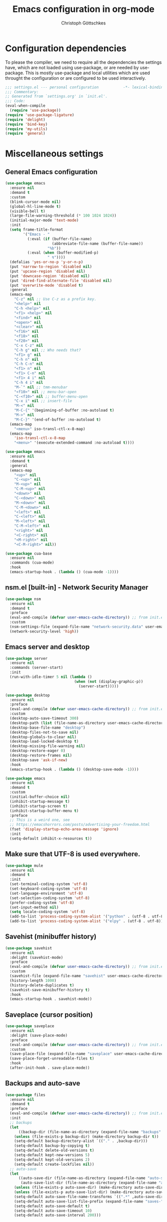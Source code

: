 #+TITLE: Emacs configuration in org-mode
#+AUTHOR: Christoph Göttschkes
#+EMAIL: just.mychris@googlemail.com
#+STARTUP: showeverything

* Configuration dependencies
To please the compiler, we need to require all the dependencies the settings have, which are not loaded using use-package, or are needed by use-package.
This is mostly use-package and local utilities which are used throught the configuration or are configured to be used interactively.
#+begin_src emacs-lisp
  ;;; settings.el --- personal configuration           -*- lexical-binding: t; -*-
  ;;; Commentary:
  ;; Generated from `settings.org' in `init.el'.
  ;;; Code:
  (eval-when-compile
    (require 'use-package))
  (require 'use-package-ligature)
  (require 'delight)
  (require 'bind-key)
  (require 'my-utils)
  (require 'general)
#+end_src
* Miscellaneous settings
** General Emacs configuration
#+begin_src emacs-lisp
  (use-package emacs
    :ensure nil
    :demand t
    :custom
    (blink-cursor-mode nil)
    (global-hl-line-mode t)
    (visible-bell t)
    (large-file-warning-threshold (* 100 1024 1024))
    (initial-major-mode 'text-mode)
    :init
    (setq frame-title-format
          '("Emacs - "
            (:eval (if (buffer-file-name)
                       (abbreviate-file-name (buffer-file-name))
                     "%b"))
            (:eval (when (buffer-modified-p)
                     " ↯"))))
    (defalias 'yes-or-no-p 'y-or-n-p)
    (put 'narrow-to-region 'disabled nil)
    (put 'upcase-region 'disabled nil)
    (put 'downcase-region 'disabled nil)
    (put 'dired-find-alternate-file 'disabled nil)
    (put 'overwrite-mode 'disabled t)
    :general
    (emacs-map
      "C-z" nil ;; Use C-z as a prefix key.
      "<help>" nil
      "C-h <help>" nil
      "<f1> <help>" nil
      "<find>" nil
      "<open>" nil
      "<clear>" nil
      "<f16>" nil
      "<f18>" nil
      "<f20>" nil
      "C-x C-z" nil
      "C-h g" nil ;; Who needs that?
      "<f1> g" nil
      "C-h n" nil
      "C-h C-n" nil
      "<f1> n" nil
      "<f1> C-n" nil
      "<f1> 4 i" nil
      "C-h 4 i" nil
      "M-`" nil ;; tmm-menubar
      "<f10>" nil ;; menu-bar-open
      "C-<f10>" nil ;; buffer-menu-open
      "C-x i" nil ;; insert-file
      "M-<" nil
      "M-C-{" '(beginning-of-buffer :no-autoload t)
      "M->" nil
      "M-C-}" '(end-of-buffer :no-autoload t)
    (emacs-map
      "<menu>" iso-transl-ctl-x-8-map)
    (emacs-map
      'iso-transl-ctl-x-8-map
      "<menu>" '(execute-extended-command :no-autoload t))))

  (use-package emacs
    :ensure nil
    :demand t
    :general
    (emacs-map
      "<up>" nil
      "C-<up>" nil
      "M-<up>" nil
      "C-M-<up>" nil
      "<down>" nil
      "C-<down>" nil
      "M-<down>" nil
      "C-M-<down>" nil
      "<left>" nil
      "C-<left>" nil
      "M-<left>" nil
      "C-M-<left>" nil
      "<right>" nil
      "<C-right>" nil
      "<M-right>" nil
      "<C-M-right>" nil))

  (use-package cua-base
    :ensure nil
    :commands (cua-mode)
    :hook
    (emacs-startup-hook . (lambda () (cua-mode -1))))
#+end_src
** nsm.el [built-in] - Network Security Manager
#+begin_src emacs-lisp
  (use-package nsm
    :ensure nil
    :demand t
    :preface
    (eval-and-compile (defvar user-emacs-cache-directory)) ;; from init.el
    :custom
    (nsm-settings-file (expand-file-name "network-security.data" user-emacs-cache-directory))
    (network-security-level 'high))
#+end_src
** Emacs server and desktop
#+begin_src emacs-lisp
  (use-package server
    :ensure nil
    :commands (server-start)
    :init
    (run-with-idle-timer 5 nil (lambda ()
                                 (when (not (display-graphic-p))
                                   (server-start)))))

  (use-package desktop
    :ensure nil
    :preface
    (eval-and-compile (defvar user-emacs-cache-directory)) ;; from init.el
    :custom
    (desktop-auto-save-timeout 300)
    (desktop-path (list (file-name-as-directory user-emacs-cache-directory)))
    (desktop-base-file-name "desktop")
    (desktop-files-not-to-save nil)
    (desktop-globals-to-clear nil)
    (desktop-load-locked-desktop t)
    (desktop-missing-file-warning nil)
    (desktop-restore-eager 0)
    (desktop-restore-frames nil)
    (desktop-save 'ask-if-new)
    :hook
    (emacs-startup-hook . (lambda () (desktop-save-mode -1))))

  (use-package emacs
    :ensure nil
    :demand t
    :custom
    (initial-buffer-choice nil)
    (inhibit-startup-message t)
    (inhibit-startup-screen t)
    (inhibit-startup-buffer-menu t)
    :preface
    ;; This is a weird one, see
    ;; https://emacshorrors.com/posts/advertising-your-freedom.html
    (fset 'display-startup-echo-area-message 'ignore)
    :init
    (setq-default inhibit-x-resources t))
#+end_src
** Make sure that UTF-8 is used everywhere.
#+begin_src emacs-lisp
  (use-package mule
    :ensure nil
    :demand t
    :init
    (set-terminal-coding-system 'utf-8)
    (set-keyboard-coding-system 'utf-8)
    (set-language-environment 'utf-8)
    (set-selection-coding-system 'utf-8)
    (prefer-coding-system 'utf-8)
    (set-input-method nil)
    (setq locale-coding-system 'utf-8)
    (add-to-list 'process-coding-system-alist '("python" . (utf-8 . utf-8)))
    (add-to-list 'process-coding-system-alist '("elpy" . (utf-8 . utf-8))))
#+end_src
** Savehist (minibuffer history)
#+begin_src emacs-lisp
  (use-package savehist
    :ensure nil
    :delight (savehist-mode)
    :preface
    (eval-and-compile (defvar user-emacs-cache-directory)) ;; from init.el
    :custom
    (savehist-file (expand-file-name "savehist" user-emacs-cache-directory))
    (history-length 1000)
    (history-delete-duplicates t)
    (savehist-save-minibuffer-history t)
    :hook
    (emacs-startup-hook . savehist-mode))
#+end_src
** Saveplace (cursor position)
#+begin_src emacs-lisp
  (use-package saveplace
    :ensure nil
    :delight (save-place-mode)
    :preface
    (eval-and-compile (defvar user-emacs-cache-directory)) ;; from init.el
    :custom
    (save-place-file (expand-file-name "saveplace" user-emacs-cache-directory))
    (save-place-forget-unreadable-files t)
    :hook
    (after-init-hook . save-place-mode))
#+end_src
** Backups and auto-save
#+begin_src emacs-lisp
  (use-package files
    :ensure nil
    :demand t
    :preface
    (eval-and-compile (defvar user-emacs-cache-directory)) ;; from init.el
    :init
    ;; backups
    (let
        ((backup-dir (file-name-as-directory (expand-file-name "backups" user-emacs-cache-directory))))
      (unless (file-exists-p backup-dir) (make-directory backup-dir t))
      (setq-default backup-directory-alist `(("." . ,backup-dir)))
      (setq-default backup-by-copying t)
      (setq-default delete-old-versions t)
      (setq-default kept-new-versions 5)
      (setq-default kept-old-versions 2)
      (setq-default create-lockfiles nil))
    ;; auto-save
    (let
        ((auto-save-dir (file-name-as-directory (expand-file-name "auto-save" user-emacs-cache-directory)))
         (auto-save-list-dir (file-name-as-directory (expand-file-name "auto-save-list" user-emacs-cache-directory))))
      (unless (file-exists-p auto-save-dir) (make-directory auto-save-dir t))
      (unless (file-exists-p auto-save-list-dir) (make-directory auto-save-list-dir t))
      (setq-default auto-save-file-name-transforms `((".*" ,auto-save-dir t)))
      (setq-default auto-save-list-file-prefix (expand-file-name "saves-" auto-save-list-dir))
      (setq-default auto-save-default t)
      (setq-default auto-save-timeout 10)
      (setq-default auto-save-interval 200)))
#+end_src
** Completion for recent files and directories
#+begin_src emacs-lisp
  (use-package recentf
    :ensure nil
    :delight (recentf-mode)
    :commands (recentf-mode
               recentf-cleanup)
    :preface
    (eval-and-compile (defvar user-emacs-cache-directory)) ;; from init.el
    :custom
    (recentf-save-file (expand-file-name "recentf" user-emacs-cache-directory))
    (recentf-save-file-modes #o600)
    (recentf-max-saved-items 1024)
    (recentf-exclude '(;; compressed files and archives
                       "\\.tar$" "\\.tbz2$" "\\.tbz$" "\\.tgz$" 
                       "\\.bz2$" "\\.bz$" "\\.gz$" "\\.gzip$" "\\.xz$" "\\.zpaq$"
                       "\\.lz$" "\\.lrz$" "\\.lzo$" "\\.lzma$" "\\.shar$" "\\.kgb$"
                       "\\.zip$" "\\.Z$" "\\.7z$" "\\.rar$"
                       ;; TRAMP paths
                       "^/sudo:" "^/ssh:"))
    (recentf-auto-cleanup 60)
    :config
    (advice-add #'recentf-cleanup :after #'(lambda (&rest _ignored)
                                             ;; Don't show the message in the bottom of the screen
                                             (message nil)))
    :hook
    (recentf-mode-hook . (lambda ()
                           ;; run a cleanup at startup and use `recentf-auto-cleanup'
                           ;; to cleanup every now and then
                           (run-with-idle-timer 5 nil (lambda ()
                                                        (recentf-cleanup)))))
    (after-init-hook . recentf-mode))
#+end_src
** Line numbers
#+begin_src emacs-lisp
  (use-package display-line-numbers
    :disabled t ;; For now, try to life without it, performance degradation is sometimes too bad.
    :ensure nil
    :delight (display-line-numbers-mode)
    :commands (display-line-numbers-mode
               global-display-line-numbers-mode)
    :custom
    (display-line-numbers-type t)
    (display-line-numbers-width-start t)
    (display-line-numbers-grow-only t)
    :init
    (set-face-attribute 'line-number-current-line nil :weight 'bold)
    :hook
    (prog-mode-hook . (lambda ()
                        (setq display-line-numbers-type 'visual)))
    (emacs-startup-hook . global-display-line-numbers-mode))
#+end_src
** S - The long lost Emacs string manipulation library
#+begin_src emacs-lisp
  (use-package s
    :demand t
    :ensure t)
#+end_src
** f - Modern API for working with files and directories
#+begin_src emacs-lisp
  (use-package f
    :demand t
    :ensure t)
#+end_src
** dash - A modern list API for Emacs.
#+begin_src emacs-lisp
  (use-package dash
    :demand t
    :ensure t)
#+end_src
** font-utils - Utilities for Unicode characters
#+begin_src emacs-lisp
  (use-package font-utils
    :ensure t
    :demand t
    :custom
    (font-utils-less-feedback nil)
    (font-utils-use-persistent-storage "font-utils")
    (font-utils-use-memory-cache t))
#+end_src
** ucs-utils - Utilities for Unicode characters
#+begin_src emacs-lisp
  (use-package ucs-utils
    :ensure t
    :demand t
    :custom
    (ucs-utils-trade-memory-for-speed t)
    (ucs-utils-use-persistent-storage "ucs-utils")
    (ucs-utils-hide-numbered-cjk-ideographs t))
#+end_src
** package [built-in] - Simple package system for Emacs
#+begin_src emacs-lisp
  (use-package package
    :ensure nil
    :demand t
    :custom
    (package-enable-at-startup nil) ;; Also configured in early-init.el
    (package-quickstart nil) ;; Also configured in early-init.el
    :general
    (emacs-map
      'package-menu-mode-map
      "q" '(kill-buffer-and-window :no-autoload t)))
#+end_src
** GCMH - the Garbage Collector Magic Hack
#+begin_src emacs-lisp
  (use-package gcmh
    :ensure t
    :delight (gcmh-mode)
    :commands (gcmh-mode)
    :functions (gcmh-idle-garbage-collect)
    :custom
    (gcmh-idle-delay 'auto)
    (gcmh-auto-idle-delay-factor 10)
    (gcmh-high-cons-threshold (* 16 1024 1024))
    (gcmh-verbose nil)
    :hook
    (emacs-startup-hook . gcmh-mode))
#+end_src
** utils - Personal utilities
#+begin_src emacs-lisp
  (use-package my-utils
    :ensure nil
    :demand t
    :commands (+delete-most-recent-window)
    :general
    (emacs-map
      "C-x 9" #'+delete-most-recent-window))
#+end_src
* Evil
** evil - Extensible Vi layer for Emacs.
#+begin_src emacs-lisp
  (use-package evil
    :ensure t
    :preface
    ;; `evil-collection' assumes that
    ;;   `evil-want-keybinding' is set to `t'
    ;;   `evil-want-integration' is set to `nil'
    ;; before loading `evil' and `evil-collection'
    ;; See https://github.com/emacs-evil/evil-collection#installation
    ;; With byte-code compilation turned on, it doesn't work if it is
    ;; specified in the :init section
    (setq evil-want-integration t)
    (setq evil-want-keybinding nil)
    :custom
    (evil-echo-state nil)
    (evil-want-C-u-scroll t)
    (evil-want-C-i-jump nil)
    (evil-undo-system #'undo-tree)
    :config
    (evil-select-search-module 'evil-search-module 'isearch)
    :hook
    (emacs-startup-hook . evil-mode))
#+end_src
** evil-org - evil keybindings for org-mode
#+begin_src emacs-lisp
  (use-package evil-org
    :ensure (evil-org :pin melpa)
    :after (:all evil org)
    :delight (evil-org-mode)
    :hook
    (org-mode-hook . evil-org-mode))
#+end_src
** evil-collection - A set of keybindings for Evil mode
#+begin_src emacs-lisp
  (use-package evil-collection
    :ensure t
    :after (:all evil)
    :commands (evil-collection-init)
    :hook
    (evil-mode-hook . evil-collection-init)
    (evil-mode-hook . (lambda ()
                        ;; delight this mode in :delight doesn't work because the file is not in the load path
                        (delight 'evil-collection-unimpaired-mode nil "evil-collection-unimpaired"))))
#+end_src
** evil-escape - Customizable key sequence to escape from insert state and everything else in Emacs.
#+begin_src emacs-lisp
  (use-package evil-escape
    :ensure t
    :after (:all evil)
    :delight (evil-escape-mode)
    :custom
    (evil-escape-key-sequence "jk")
    (evil-escape-delay 0.1)
    (evil-escape-unodered-key-sequence nil)
    :hook
    (evil-mode-hook . evil-escape-mode))
#+end_src
** evil-easymotion
#+begin_src emacs-lisp
  (use-package evil-easymotion
    :ensure t
    :after (:all evil)
    :demand t
    :functions (evilem-default-keybindings)
    :hook
    (evil-mode-hook . (lambda ()
                        (when (and (bound-and-true-p evil-mode)
                                   (fboundp 'evilem-default-keybindings))
                          (evilem-default-keybindings "SPC")))))
#+end_src
** my-evil-commands - Additional evil commands
#+begin_src emacs-lisp
  (use-package my-evil-commands
    :ensure nil
    :after (:all evil)
    :general
    (evil-nmap
      "g ;" #'+evil-goto-last-change-center
      "g ," #'+evil-goto-last-change-reverse-center)
    (evil-mmap
      "`" #'+evil-goto-mark-center
      "'" #'+evil-goto-mark-line-center
      "C-w m" '(+switch-to-minibuffer-window :no-autoload t)))
#+end_src
* Interface enhancements
** Minibuffer [built-in]
#+begin_src emacs-lisp
  (use-package minibuffer
    :ensure nil
    :custom
    (minibuffer-default-prompt-format " [...]")
    :config
    (defun +switch-to-minibuffer-window ()
      "Switch to minibuffer window (if active)."
      (interactive)
      (when (active-minibuffer-window)
        (select-frame-set-input-focus (window-frame (active-minibuffer-window)))
        (select-window (active-minibuffer-window))))

    (defun +kill-other-buffers ()
      "Kill all other buffers."
      (interactive)
      (mapc 'kill-buffer-save (delq (current-buffer) (buffer-list))))

    ;; https://www.emacswiki.org/emacs/KillingBuffers#toc9
    (defvar kill-buffer-save-list '("*scratch*" "*Messages*")
      "A list holding buffer names which should not be killed by `kill-buffer-save'.")
    (defun +kill-buffer-save (&optional buffer-or-name)
      "Only kill buffers not in the kill-buffer-save-list."
      (interactive)
      (or buffer-or-name (setq buffer-or-name (current-buffer)))
      (if (member
           (if (bufferp buffer-or-name) (buffer-name buffer-or-name) buffer-or-name)
           kill-buffer-save-list)
          (bury-buffer buffer-or-name)
        (kill-buffer buffer-or-name)))
    (defun +focus-minibuffer-or-completion ()
      "Focus the active minibuffer or completion window.
  TODO: needs refactoring."
      (interactive)
      (let* ((mini (active-minibuffer-window))
             (completions (get-window-with-predicate
                           (lambda (window)
                             (org-string-match-p
                              "\\*\\(Completions\\|Embark Collect \\(Live\\|Completions\\)\\)"
                              (format "%s" window))))))
        (cond ((and mini (not (minibufferp)))
               (select-window mini nil))
              ((and completions (not (eq (selected-window) completions)))
               (select-window completions nil)))))
    (setq completion-styles '(basic orderless))
    (setq completion-category-defaults nil)
    (setq completion-cycle-threshold 5)
    (setq completion-ignore-case t)
    (setq completion-category-defaults nil)
    (setq completion-auto-help nil)
    (setq read-file-name-completion-ignore-case t)
    (setq read-buffer-completion-ignore-case t)
    (setq completion-ignore-case t)
    (setq enable-recursive-minibuffers t)
    :general
    (emacs-map
      :no-autoload t
      "H-f" #'+focus-minibuffer-or-completion
      "C-x k" #'+kill-buffer-save
      "C-x K" #'+kill-other-buffer
      "C-x C-o" #'+switch-to-minibuffer-window)
    (emacs-map
      'minibuffer-local-map
      :no-autoload t
      "<left>" #'left-char
      "C-<left>" #'left-word
      "<right>" #'right-char
      "C-<right>" #'right-word
      "C-<kp-7>" #'minibuffer-keyboard-quit)
    (emacs-map
      'minibuffer-local-completion-map
      "RET" #'minibuffer-force-complete-and-exit
      "<tab>" #'minibuffer-complete
      "<backtab>" #'minibuffer-force-complete
      "M-RET" #'exit-minibuffer)
    (emacs-map
      'minibuffer-local-filename-completion-map
      "RET" #'minibuffer-force-complete-and-exit))

  (use-package minibuf-eldef
    :ensure nil
    :hook
    (emacs-startup-hook . minibuffer-electric-default-mode))

  (use-package mb-depth
    :ensure nil
    :custom
    (minibuffer-depth-indicator-function (lambda (depth) (format "[%2d] " depth)))
    :hook
    (emacs-startup-hook . minibuffer-depth-indicate-mode))
#+end_src
** autorevert [built-in]
#+begin_src emacs-lisp
  (use-package autorevert
    :ensure nil
    :delight (auto-revert-mode)
    :commands (auto-revert-mode
               global-auto-revert-mode)
    :custom
    (auto-revert-verbose t)
    :hook
    (after-init-hook . global-auto-revert-mode))
#+end_src
** imenu [built-in] - find major definitions in a file by name
#+begin_src emacs-lisp
  (use-package imenu
    :ensure nil
    :commands (imenu)
    :hook
    (imenu-after-jump-hook . (lambda () (recenter-top-bottom))))

  (use-package imenu-list
    :ensure (imenu-list :pin melpa)
    :after (:all imenu)
    :defer t
    :commands (imenu-list
               imenu-list-minor-mode
               imenu-list-show
               imenu-list-quit-window)
    :functions (imenu-list-ret-dwim
                imenu-list-resize-window
                imenu-list-update)
    :custom
    (imenu-list-idle-update-delay 0.5)
    (imenu-list-position 'right)
    (imenu-list-buffer-name "*Ilist*")
    :init
    (defun +imenu-list-toggle ()
      "Open the imenu-list buffer."
      (interactive)
      (if (string= (buffer-name) "*Ilist*")
          (imenu-list-quit-window)
        (progn
          (imenu-list-minor-mode 1)
          (if (get-buffer "*Ilist*")
              (imenu-list-show)
            (imenu-list))
          (imenu-list-update)
          (imenu-list-resize-window)
          (enlarge-window-horizontally 2))))
    (defun +imenu-list-ret-dwim ()
      "Jump to the entry at `point' and close the imenu-list window."
      (interactive)
      (call-interactively #'imenu-list-ret-dwim)
      (kill-buffer "*Ilist*"))
    :general
    (emacs-map
      :no-autoload t
      "<f7>" #'+imenu-list-toggle)
    (emacs-map
      'imenu-list-major-mode-map
      "RET" #'imenu-list-display-dwim
      "<return>" #'imenu-list-display-dwim
      "TAB" '(hs-toggle-hiding :no-autoload t)
      "<tab>" '(hs-toggle-hiding :no-autoload t))
    :hook
    (imenu-list-major-mode-hook . (lambda () (display-line-numbers-mode 0))))
#+end_src
** vertico - VERTical Interactive COmpletion
#+begin_src emacs-lisp
  (use-package vertico
    :ensure t
    :delight (vertico-mode)
    :commands (vertico-mode)
    :custom
    (vertico-scroll-margin 0)
    (vertico-count 10)
    (vertico-resize nil)
    (vertico-cycle t)
    :general
    (emacs-map
      'vertico-map
      "<right>" '(forward-char :no-autoload t)
      "<left>" '(backward-char :no-autoload t)
      "<up>" #'vertico-previous
      "<down>" #'vertico-next
      "C-<up>" '(previous-history-element :no-autoload t)
      "C-<down>" '(next-history-element :no-autoload t)
      "C-<return>" #'vertico-exit-input
      "<backspace>" #'delete-backward-char
      "C-<backspace>" #'vertico-directory-delete-word
      "C-f" '(forward-char :no-autoload t)
      "C-b" '(backward-char :no-autoload t)
      "C-p" #'vertico-previous
      "C-k" #'vertico-previous
      "C-n" #'vertico-next
      "C-j" #'vertico-next
      "<prior>" #'vertico-scroll-up
      "C-u" #'vertico-scroll-up
      "<next>" #'vertico-scroll-down
      "C-d" #'vertico-scroll-down)
    (evil-imap
      'vertico-map
      "C-p" #'vertico-previous
      "C-k" #'vertico-previous
      "C-n" #'vertico-next
      "C-j" #'vertico-next)
    :hook
    (emacs-startup-hook . vertico-mode))

  (use-package vertico-quick
    :ensure nil
    :after (:all vertico)
    :custom
    (vertico-quick1 "aoeuid")
    (vertico-quick2 "htns")
    :commands (vertico-quick-insert
               vertico-quick-exit
               vertico-quick-jump)
    :general
    (emacs-map
      'vertico-map
      "M-f" #'vertico-quick-insert
      "M-," #'vertico-quick-insert
      "M-." #'vertico-quick-exit))

  (use-package vertico-directory
    :ensure nil ;; part of vertico
    :after (:all vertico)
    :commands (vertico-directory-tidy)
    :general
    (emacs-map
      'vertico-map
      "<return>" #'vertico-directory-enter
      "<backspace>" #'vertico-directory-delete-char
      "M-<backspace>" #'vertico-directory-delete-word)
    :hook
    (rfn-eshadow-update-overlay . vertico-directory-tidy))

  (use-package vertico-multiform
    :ensure nil ;; part of vertico
    :after (:all vertico)
    :delight (vectico-multiform-mode)
    :commands (vertico-multiform-mode)
    :custom
    (vertico-multiform-commands '((consult-line buffer)
                                  (consult-imenu reverse buffer)))
    (vertico-multiform-categories '((imenu (:not indexed mouse))
                                    (symbol (vertico-sort-function . vertico-sort-alpha))))
    :hook
    (vertico-mode-hook . (lambda ()
                           (vertico-multiform-mode (if (bound-and-true-p vertico-mode) 1 -1)))))
#+end_src
** Consult - Consulting completing-read
#+begin_src emacs-lisp
  (use-package consult
    :ensure t
    :demand t
    :functions (consult-completion-in-region
                consult-register-format)
    :config
    (setq-default completion-in-region-function #'consult-completion-in-region
                  register-preview-function #'consult-register-format)
    :custom
    (consult-line-numbers-widen t)
    (consult-async-min-input 3)
    (consult-async-input-debounce 0.5)
    (consult-async-input-throttle 0.8)
    (consult-narrow-key ">")
    :general
    (emacs-map
      "M-g ;" #'consult-goto-line
      "M-g :" #'consult-goto-line
      "M-g l" #'consult-line
      "M-g s" #'consult-isearch-history
      "M-g m" #'consult-mark
      [remap imenu] #'consult-imenu
      "M-X" #'consult-mode-command
      "M-s y" #'consult-yank-from-kill-ring
      "M-s g" #'consult-ripgrep
      "M-s f" #'consult-find
      [remap switch-to-buffer] #'consult-buffer)
    (emacs-map
      'consult-narrow-map
      "?" #'consult-narrow-help)
    (evil-nmap
      "g l" #'consult-goto-line)
    :hook
    (embark-collect-mode-hook . consult-preview-at-point-mode))

  (use-package consult-imenu
    :ensure nil ;; part of consult
    :general
    (emacs-map
      "M-s i" #'consult-imenu))

  (use-package consult-register
    :ensure nil ;; part of consult
    :general
    (emacs-map
      [remap jump-to-register] #'consult-register-load
      [remap point-to-register] #'consult-register-store))

  (use-package consult-lsp
    :ensure t
    :after (:all lsp consult)
    :general
    (emacs-map
      'lsp-mode-map
      "M-s S" #'consult-lsp-symbols
      "M-s s" #'consult-lsp-file-symbols))
#+end_src
** Marginalia - Enrich existing commands with completion annotations
#+begin_src emacs-lisp
  (use-package marginalia
    :ensure t
    :commands (marginalia-mode)
    :custom
    (marginalia-max-relative-age 0)
    :config
    ;; something changed in marginalia
    ;; TODO: refactor
    ;(setq-default marginalia-annotators
    ;              '(marginalia-annotators-heavy
    ;                marginalia-annotators-light))
    :hook
    (emacs-startup-hook . marginalia-mode))
#+end_src
** Embark - Conveniently act on minibuffer completions
#+begin_src emacs-lisp
  (use-package embark
    :ensure t
    :custom
    (embark-quit-after-action t)
    (embark-mixed-indicator-delay 0)
    (embark-verbose-indicator-display-action '(display-buffer-at-bottom (window-height . fit-window-to-buffer)))
    :config
    ;; Show Embark actions via which-key
    ;; The following implementation is no longer supported.
    ;; See https://github.com/oantolin/embark/wiki/Additional-Configuration#use-which-key-like-a-key-menu-prompt
    ;; (setq embark-action-indicator
    ;;       (lambda (map)
    ;;        (which-key--show-keymap "Embark" map nil nil 'no-paging)
    ;;        #'which-key--hide-popup-ignore-command)
    ;;      embark-become-indicator embark-action-indicator)
    (defun +embark-collect-toggle-mark ()
      "Toggle the mark of the candidate at point in an Embark collect buffer."
      (interactive)
      (embark-collect-mark (embark-collect--marked-p)))
    :general
    (emacs-map
      "M-g a" #'embark-act
      "M-g M-a" #'embark-act)
    (emacs-map
      'embark-collect-mode-map
      "SPC" '(+embark-collect-toggle-mark :no-autoload t))
    (emacs-map
      'minibuffer-local-map
      "M-a" #'embark-act
      "M-b" #'embark-become
      "M-e" #'embark-export))

  (use-package embark-consult
    :ensure t
    :after (:all embark consult)
    :demand t)

  (use-package zed-embark
    :ensure nil
    :after (:all embark consult)
    :general
    (emacs-map
      'minibuffer-local-completion-map
      "C-n" #'zed-embark-switch-to-completion-buffer-top))
#+end_src
** Orderless - Use space-separated search terms in any order when completing with Icomplete or the default interface
#+begin_src emacs-lisp
  (use-package orderless
    :ensure t
    ;; If it is lazy loaded, a message is show in the minibuffer the
    ;; first time it is used
    :demand t
    :custom
    (completion-styles '(basic orderless))
    (completion-category-defaults nil)
    (completion-category-overrides
     '((file (styles . (basic partial-completion orderless)))
       (project-file (styles . (basic substring partial-completion orderless)))
       (imenu (styles . (basic substring orderless)))
       (kill-ring (styles . (basic substring orderless)))
       (consult-location (styles . (basic substring orderless)))))
    :config
    (defun my/orderless-literal-style-dispatcher (pattern _index _total)
      "Style dispatcher which recognizes patterns which have an \"=\" as suffix and
  dispatches those to the orderless-literal style."
      (when (string-suffix-p "=" pattern)
        `(orderless-literal . ,(substring pattern 0 -1))))
    (defun my/orderless-initialism-style-dispatcher (pattern _index _total)
      "Style dispatchter which recognizes patterns which have an \";\" as suffix and
  dispatches those to the orderless-literal style."
      (when (string-suffix-p ";" pattern)
        `(orderless-initialism . ,(substring pattern 0 -1))))
    (defun my/orderless-flex-style-dispatcher (pattern _index _total)
      "Style dispatcher which recognizes patterns which have an \",\" as suffix and
  dispatches those to the orderless-flex style."
      (when (string-suffix-p "," pattern)
        `(orderless-flex . ,(substring pattern 0 -1))))
    (setq orderless-component-separator " +")
    (setq orderless-matching-styles
          '(orderless-prefixes
            orderless-initialism
            orderless-regexp
            orderless-flex))
    (setq orderless-style-dispatchers
          '(my/orderless-literal-style-dispatcher
            my/orderless-initialism-style-dispatcher
            my/orderless-flex-style-dispatcher))
    :general
    (emacs-map
      'minibuffer-local-completion-map
      "SPC" nil
      "?" nil))
#+end_src
** perspective - switch between named "perspectives" of the editor
#+begin_src emacs-lisp
  (use-package perspective
    :disabled t
    :ensure t
    :commands (persp-mode
               persp-switch
               persp-kill
               persp-current-name)
    :custom
    (persp-show-modestring t)
    (persp-modestring-short t)
    (persp-initial-frame-name "001")
    (persp-suppress-no-prefix-key-warning t)
    :config
    (defun persp-switch-to-frame-1 ()
      (interactive)
      (persp-switch "001"))
    (defun persp-switch-to-frame-2 ()
      (interactive)
      (persp-switch "010"))
    (defun persp-switch-to-frame-3 ()
      (interactive)
      (persp-switch "011"))
    (defun persp-switch-to-frame-4 ()
      (interactive)
      (persp-switch "100"))
    (defun persp-switch-to-frame-5 ()
      (interactive)
      (persp-switch "101"))
    (defun persp-switch-to-frame-6 ()
      (interactive)
      (persp-switch "110"))
    (defun persp-switch-to-frame-7 ()
      (interactive)
      (persp-switch "111"))
    (defun persp-kill-current-frame ()
      (interactive)
      (persp-kill (persp-current-name)))
    :general
    (emacs-map
      "M-1" '(persp-switch-to-frame-1 :no-autoload t)
      "M-2" '(persp-switch-to-frame-2 :no-autoload t)
      "M-3" '(persp-switch-to-frame-3 :no-autoload t)
      "M-4" '(persp-switch-to-frame-4 :no-autoload t)
      "M-5" '(persp-switch-to-frame-5 :no-autoload t)
      "M-6" '(persp-switch-to-frame-6 :no-autoload t)
      "M-7" '(persp-switch-to-frame-7 :no-autoload t)
      "M-0" '(persp-kill-current-frame :no-autoload t))
    :hook
    (emacs-startup-hook . persp-mode))
#+end_src
* Help / Discovery / Cheat sheets
** help [built-in]
#+begin_src emacs-lisp
  (use-package help
    :ensure nil
    :commands (help-mode)
    :config
    (advice-add #'help-window-display-message :after #'(lambda (&rest _ignored)
                                               ;; Don't show the message in the bottom of the screen
                                               (message nil)))
    :general
    (emacs-map
      'help-mode-map
      "<mouse-8>" #'help-go-back
      "<wheel-left>" #'help-go-back
      "<mouse-9>" #'help-go-forward
      "<wheel-right>" #'help-go-forward)
    (evil-mmap
      'help-mode-map
      "<mouse-8>" #'help-go-back
      "<wheel-left>" #'help-go-back))

  (use-package help-fns
    :ensure nil
    :commands (describe-keymap
               describe-command)
    :general
    (emacs-map
      "C-h K" #'describe-keymap))
#+end_src
** info [built-in]
#+begin_src emacs-lisp
  (use-package info
    :ensure nil
    :general
    (emacs-map
      'Info-mode-map
      "TAB" #'Info-next-reference
      "<mouse-8>" #'Info-history-back
      "<wheel-left>" #'Info-history-back
      "<mouse-9>" #'Info-history-forward
      "<wheel-right>" #'Info-history-forward)
    (evil-mmap
      'Info-mode-map
      "<return>" #'Info-follow-nearest-node
      "C-t" #'Info-history-back
      "C-o" #'Info-history-back
      "C-i" #'Info-history-forward
      "gj" #'Info-next
      "gk" #'Info-prev
      "TAB" #'Info-next-reference
      "g TAB" #'Info-next-reference
      "g]" #'Info-next-reference
      "g[" #'Info-prev-reference
      "T" #'Info-toc))
#+end_src
** man [built-in]
#+begin_src emacs-lisp
  (use-package man
    :ensure nil
    :commands (Man-next-section)
    :custom
    (Man-notify-method 'aggressive)
    :general
    (emacs-map
      'Man-mode-map
      [remap Man-next-section] #'(lambda (_n)
                                   (interactive "p" man-common)
                                   (call-interactively #'Man-next-section)
                                   (recenter))))
#+end_src
** which-key - Display available key bindings in popup
#+begin_src emacs-lisp
  (use-package which-key
    :ensure t
    :delight (which-key-mode)
    :commands (which-key-mode
               which-key-add-key-based-replacements
               which-key-add-major-mode-key-based-replacements
               which-key-add-keymap-based-replacements)
    :custom
    (echo-keystrokes 0)
    (which-key-idle-delay 0.4)
    (which-key-idle-secondary-delay 0)
    (which-key-max-description-length 32)
    (which-key-add-column-padding 2)
    (which-key-min-display-lines 7)
    (which-key-use-C-h-commands t)
    (which-key-show-early-on-C-h t)
    (which-key-compute-remaps t)
    :config
    (which-key-add-key-based-replacements "M-g e" "next-error prefix")
    :hook
    (after-init-hook . which-key-mode))

  (use-package which-key-posframe
    :if (and (window-system) (version<= "26.1" emacs-version))
    :ensure t
    :after (:all which-key)
    :delight (which-key-posframe-mode)
    :commands (which-key-posframe-mode)
    :custom
    (which-key-posframe-font nil)
    (which-key-posframe-poshandler #'+which-key-posframe-poshandler)
    (which-key-posframe-border-width 2)
    :preface
    (declare-function posframe-poshandler-frame-center "posframe")
    :config
    (defun +which-key-posframe-poshandler (info)
      (let ((centered (posframe-poshandler-frame-center info)))
        (cons (car centered) (/ (cdr centered) 2 ))))
    :hook
    (which-key-mode-hook . (lambda ()
                             (which-key-posframe-mode (if (bound-and-true-p which-key-mode) 1 -1)))))
#+end_src
** free-keys - Show free keybindings for modkeys or prefixes
I found the ~free-keys~ documentation a bit confusing in the beginning.
If the prefix should be changed (using "p" in the buffer), do not type the prefix (don't hold C-c), but write the string into the completion buffer (type "C" "-" "c").
Same is true for the prefix argument.
Execute ~free-keys~ using C-u M-x "free-keys" and then type "C" "-" "c" into the completion buffer.
#+begin_src emacs-lisp
  (use-package free-keys
    :ensure t
    :commands (free-keys
               free-key-change-buffer
               free-key-set-prefix)
    :custom
    (free-keys-modifiers '("" "C" "M" "C-M"))
    :general
    (emacs-map
      "C-h C-k" #'free-keys)
    (emacs-map
      'free-keys-mode-map
      "q" '(kill-buffer-and-window :no-autoload t))
    (evil-nmap
      'free-keys-mode-map
      "q" '(kill-buffer-and-window :no-autoload t)
      "p" #'free-keys-set-prefix
      "b" #'free-keys-change-buffer
      "<" '(beginning-of-buffer :no-autoload t)
      ">" '(end-of-buffer :no-autoload t)))
#+end_src
** keyfreq - track command frequencies
#+begin_src emacs-lisp
  (use-package keyfreq
    :ensure t
    :commands (keyfreq-mode
               keyfreq-autosave-mode)
    :preface
    (eval-and-compile (defvar user-emacs-cache-directory)) ;; from init.el
    :custom
    (keyfreq-buffer "*keyfreq-show*")
    (keyfreq-file (expand-file-name "keyfreq.hist" user-emacs-cache-directory))
    (keyfreq-file-lock (expand-file-name "keyfreq.hist.lock" user-emacs-cache-directory))
    :config
    (setq-default keyfreq-excluded-commands
                  '(self-insert-command
                    org-self-insert-command
                    mwheel-scroll
                    mouse-drag-region
                    mouse-set-point))
    :hook
    (emacs-startup-hook . keyfreq-mode)
    (emacs-startup-hook . keyfreq-autosave-mode))
#+end_src
** help-fns+.el - Extensions to `help-fns.el'
#+begin_src emacs-lisp
  (use-package help-fns+
    :ensure nil
    :commands (describe-buffer
               describe-option
               describe-option-of-type
               describe-file))
#+end_src
* File manager
** dired [built-in] - directory editor
#+begin_src emacs-lisp
  (use-package dired
    :ensure nil
    :commands (dired
               dired-other-window
               dired-other-frame
               dired-other-tab
               dired-jump
               dired-jump-other-window)
    :custom
    (dired-listing-switches "-AblGh --group-directories-first")
    :config
    (defun +dired-alternate-up-directory ()
        "In Dired, visit the parent directory via `find-alternate-file'.
  This kills the Dired buffer, then visits the parent directory."
        (interactive)
      (find-alternate-file ".."))
    (defun +dired-open ()
      "In Dired, visit the file or directory named on this line.
  If one is about to visit a directory, it is opened via `find-alternate-file'.
  This kills the Dired buffer, then visits the directory.
  Otherwise, it is opened via `find-file'."
      (interactive)
      (if (file-directory-p (dired-get-file-for-visit))
          (find-alternate-file (dired-get-file-for-visit))
        (find-file (dired-get-file-for-visit))))
    (defun +dired-mouse-find-file (event)
      (interactive "e")
      (dired-mouse-find-file event #'find-file #'find-alternate-file))
    :general
    (emacs-map
      'dired-mode-map
      "<return>" '(+dired-open :no-autoload t)
      "<up>" #'dired-previous-line
      "<down>" #'dired-next-line
      "^" '(+dired-alternate-up-directory :no-autoload t)
      "o" '(+dired-open :no-autoload t)
      "C-o" #'dired-find-file-other-window
      "C-<return>" #'dired-find-file-other-window
      "<mouse-2>" '(+dired-mouse-find-file :no-autoload t)
      "<mouse-8>" '(+dired-alternate-up-directory :no-autoload t)
      "C-<mouse-2>" #'dired-mouse-find-file-other-window
      "C-<mouse-1>" #'dired-mouse-find-file-other-window
      "C-<down-mouse-1>" #'dired-mouse-find-file-other-window))
#+end_src
** neotree - A tree plugin like NerdTree for Vim
#+begin_src emacs-lisp
  (use-package neotree
    :disabled t
    :ensure t
    :commands (neotree-toggle)
    :custom
    (neo-smart-open t)
    (neo-vc-integration '(face char))
    (neo-window-fixed-size nil)
    (neo-window-width 55)
    (neo-theme (if (display-graphic-p) 'icons 'arrow))
    :general
    (emacs-map
      "<f8>" #'neotree-toggle)
    (emacs-map
      'neotree-mode-map
      "<C-return>" #'neotree-change-root
      "d" #'neotree-delete-node
      "<delete>" #'neotree-delete-node
      "C-h" #'neotree-hidden-file-toggle
      "r" #'neotree-rename-node))
#+end_src
** treemacs - A tree style file explorer package
#+begin_src emacs-lisp
  (use-package treemacs
    :ensure t
    :commands (treemacs
               treemacs-follow-mode)
    :preface
    (eval-and-compile (defvar user-emacs-cache-directory)) ;; from init.el
    :custom
    (treemacs-persist-file (expand-file-name "treemacs-persist" user-emacs-cache-directory))
    :general
    (emacs-map
      "<f8>" #'treemacs)
    (emacs-map
      'treemacs-mode-map
      "<up>" #'treemacs-previous-line
      "<down>" #'treemacs-next-line)
    :hook
    (emacs-startup-hook . treemacs-follow-mode)
    (treemacs-mode-hook . (lambda () (display-line-numbers-mode 0))))

  (use-package treemacs-projectile
    :ensure t
    :after (:all treemacs projectile))

  (use-package treemacs-magit
    :ensure t
    :after (:all treemacs magit))

  (use-package treemacs-persp
    :ensure t
    :after (:all treemacs perspective))
#+end_src
** Quick file opening shortcuts
#+begin_src emacs-lisp
  (use-package quick-file-access
    :ensure nil
    :commands (quick-file-access-open-file)
    :config
    (setq-default quick-file-access-file-list
                  '("~/.emacs.d/settings.org"
                    "~/.emacs.d/init.el"
                    "~/.emacs.d/early-init.el"
                    "~/.Xresources"))
    :general
    (emacs-map
      "C-x <escape> o" #'quick-file-access-open-file))
#+end_src
* Visual
** whitespace [built-in]
#+begin_src emacs-lisp
  (use-package whitespace
    :ensure nil
    :delight (whitespace-mode)
    :commands (whitespace-mode)
    :custom
    (whitespace-style '(face tab-mark))
    :hook
    (prog-mode-hook . whitespace-mode))
#+end_src
** hi-lock [built-in] - minor mode for interactive automatic highlighting
#+begin_src emacs-lisp
  (use-package hi-lock
    :ensure nil
    :demand t
    :delight (hi-lock-mode)
    :commands (hil-lock-mode
               global-hi-lock-mode)
    :config
    (defun +highlight-region-or-symbol (&optional face)
      "Highlight occurences of either the currently region or the symbol at point."
      (interactive
       (list (hi-lock-read-face-name)))
      (or (facep face) (setq face 'hi-yellow))
      (unless hi-lock-mode (hi-lock-mode 1))
      (let ((thing-to-highlight
             (if (use-region-p)
                 (buffer-substring (region-beginning) (region-end))
               (thing-at-point 'symbol 'no-properties))))
        (unless thing-to-highlight
          (user-error "Nothing to highlight"))
        (hi-lock-set-pattern (regexp-quote thing-to-highlight) face)))

    (defun +unhighlight-region-or-symbol ()
      "Unhighlight either the currently region or the symbol at point."
      (interactive nil hi-lock-mode)
      (let ((thing-to-highlight
             (if (use-region-p)
                 (buffer-substring (region-beginning) (region-end))
               (thing-at-point 'symbol 'no-properties))))
        (unhighlight-regexp (regexp-quote thing-to-highlight))))

    (defun +unhighlight-all ()
      "Unhighlight everything that has been previously highlighted."
      (interactive nil hi-lock-mode)
      (unhighlight-regexp t))
    :general
    (emacs-map
      'hi-lock-map
      :no-autoload t
      "M-g h ." #'+highlight-region-or-symbol
      "M-g h ," #'+unhighlight-region-or-symbol
      "M-g h U" #'+unhighlight-all
      "M-g h q" #'+unhighlight-all)
    :hook
    (emacs-startup-hook . global-hi-lock-mode))
#+end_src
** highlight-thing - Minimalistic minor mode to highlight current thing under point
#+begin_src emacs-lisp
  (use-package highlight-thing
    :ensure t
    :delight (highlight-thing-mode)
    :commands (highlight-thing-mode
               global-hightlight-thing-mode)
    :custom
    (highlight-thing-delay-seconds 2)
    (highlight-thing-exclude-thing-under-point t)
    (highlight-thing-prefer-active-region t)
    :hook
    (emacs-startup-hook . global-highlight-thing-mode))
#+end_src
** undo-tree - Treat undo history as a tree
#+begin_src emacs-lisp
  (use-package undo-tree
    :ensure (undo-tree :pin gnu-elpa-devel)
    :delight (undo-tree-mode)
    :commands (global-undo-tree-mode
               unto-tree-visualize
               unto-tree-undo)
    :preface
    (eval-and-compile (defvar user-emacs-cache-directory)) ;; from init.el
    :custom
    (undo-tree-auto-save-history t)
    (undo-tree-history-directory-alist
     `(("." . ,(file-name-as-directory
                (expand-file-name "undo" user-emacs-cache-directory)))))
    (undo-tree-visualizer-diff t)
    (undo-tree-visualizer-timestamps t)
    :config
    (let
        ((undo-dir (file-name-as-directory
                    (expand-file-name "undo" user-emacs-cache-directory))))
      (unless (file-exists-p undo-dir) (make-directory undo-dir t)))
    :general
    (emacs-map
      'undo-tree-map
      [remap undo] #'undo-tree-undo
      [remap undo-redo] #'undo-tree-redo
      "C-x U" #'undo-tree-visualize)
    (emacs-map
      'undo-tree-visualizer-mode-map
      "C-x u" #'undo-tree-visualize-quit)
    :hook
    (emacs-startup-hook . global-undo-tree-mode))
#+end_src
* Editing
** expand-region - Increase selected region by semantic units
#+begin_src emacs-lisp
  (use-package expand-region
    :ensure t
    :commands (er/expand-region
               er/contract-region
               er/mark-symbol)
    :general
    (emacs-map
      "C-=" #'er/expand-region
      "C-+" #'er/contract-region
      "M-C-S-SPC" #'er/mark-symbol))
#+end_src
** string-inflection - underscore -> UPCASE -> CamelCase -> lowerCamelCase conversion of names
#+begin_src emacs-lisp
  (use-package string-inflection
    :ensure t
    :commands (string-inflection-all-cycle
               string-inflection-upcase
               string-inflection-java-style-cycle
               string-inflection-python-style-cycle
               string-inflection-ruby-style-cycle)
    :config
    (defun +string-inflection-cycle-auto-detection ()
      (interactive)
      (cond
       ((eq major-mode 'java-mode)
        (string-inflection-java-style-cycle))
       ((eq major-mode 'python-mode)
        (string-inflection-python-style-cycle))
       ((eq major-mode 'ruby-mode)
        (string-inflection-ruby-style-cycle))
       (t
        (string-inflection-all-cycle))))
    :general
    (emacs-map
      "M-u" #'string-inflection-upcase
      "M-l" '(+string-inflection-cycle-auto-detection :no-autoloads t)))
#+end_src
** delsel [built-in] - delete selection if you insert
#+begin_src emacs-lisp
  (use-package delsel
    :ensure nil
    :commands (delete-selection-mode)
    :hook
    (emacs-startup-hook . delete-selection-mode))
#+end_src
* Kill-ring
** System clipboard integration
#+begin_src emacs-lisp
  (use-package menu-bar
    :ensure nil
    :custom
    (save-interprogram-paste-before-kill t)
    :general
    (emacs-map
      "<XF86Cut>" #'clipboard-kill-region
      "<XF86Copy>" #'clipboard-kill-ring-save
      "<XF86Paste>" #'clipboard-yank))
#+end_src
* Movement / Navigation
#+begin_src emacs-lisp
  (use-package simple
    :ensure nil
    :custom
    (scroll-error-top-bottom 'true)
    (scroll-margin 0)
    (scroll-conservatively 100000)
    (scroll-preserve-screen-position 1)
    :config
    (defun backward-kill-char-or-word ()
      "Kill characters backward.
  If the characters behind the cursor form a word
  \(possibly with ablank behind it\), `backward-kill-word'.
  If there are multiple blanks, `delete-horizontal-space',
  otherwise `backward-delete-char'"
      (interactive)
      (cond
       ((looking-back "[[:word:]][[:blank:]]?" 1)
        (backward-kill-word 1))
       ((looking-back "[[:blank:]]+" 1)
        (delete-horizontal-space t))
       (t
        (backward-delete-char 1))))
    (defun forward-paragraph-recenter (&optional _arg)
      "Move forward to end of paragraph and center point using `recenter'.
  With argument ARG, do it ARG times; a negative argument ARG = -N means
  move backward N paragraphs."
      (interactive "^p")
      (call-interactively #'forward-paragraph)
      (recenter nil t))
    (defun backward-paragraph-recenter (&optional _arg)
      "Move backward to start of paragraph and center point using `recenter'.
  a negative argument ARG = -N means move forward N paragraphs."
      (interactive "^p")
      (call-interactively #'backward-paragraph)
      (recenter nil t))
    :general
    (emacs-map
      :no-autoload t
      "M-d" #'backward-kill-char-or-word
      [mouse-8] #'pop-tag-mark
      [C-mouse-8] #'previous-buffer
      [C-mouse-9] #'next-buffer
      "M-}" #'forward-paragraph-recenter
      "M-{" #'backward-paragraph-recenter
      "M-i" #'back-to-indentation))
#+end_src
** goto-chg - Go to last change
#+begin_src emacs-lisp
  (use-package goto-chg
    :ensure t
    :commands (goto-last-change
               goto-last-change-reverse))
#+end_src
** disable-mouse - Disable mouse commands globally
#+begin_src emacs-lisp
  (use-package disable-mouse
    :disabled t
    :ensure t
    :delight (disable-mouse-mode)
    :commands (disable-mouse-mode
               disable-mouse-global-mode
               disable-mouse-in-keymap
               +disable-mouse-in-evil-mode)
    :config
    (defun +disable-mouse-in-evil-mode ()
      (interactive)
      (when (bound-and-true-p evil-made)
        (mapc #'disable-mouse-in-keymap
              (list evil-motion-state-map
                    evil-normal-state-map
                    evil-visual-state-map
                    evil-insert-state-map))))
    :hook
    (emacs-startup-hook . disable-mouse-global-mode)
    (evil-mode-hook . +disable-mouse-in-evil-mode))
#+end_src
** golden-ratio-scroll-screen - Scroll half screen down or up, and highlight current line
#+begin_src emacs-lisp
  (use-package golden-ratio-scroll-screen
    :ensure t
    :custom
    (golden-ratio-scroll-highlight-flag nil "Do not highlight current line before/after scroll")
    :general
    (emacs-map
      [remap scroll-down-command] #'golden-ratio-scroll-screen-down
      [remap scroll-up-command] #'golden-ratio-scroll-screen-up)
    :hook
    (golden-ratio-scroll-screen-up-hook . (lambda () (recenter)))
    (golden-ratio-scroll-screen-down-hook . (lambda () (recenter))))
#+end_src
** move-text - Move current line or region with M-up or M-down.
#+begin_src emacs-lisp
  (use-package move-text
    :ensure t
    :commands (move-text-up
               move-text-down
               move-text-line-up
               move-text-line-down
               move-text-region
               move-text-region-up
               move-text-region-down)
    :general
    (emacs-map
      "M-p" #'move-text-up
      "M-n" #'move-text-down))
#+end_src
** iy-go-to-char.el - Go to next CHAR
#+begin_src emacs-lisp
  (use-package iy-go-to-char
    :ensure nil ;; Not on melpa.
    :general
    (emacs-map
      "M-m" #'iy-go-up-to-char
      "M-M" #'iy-go-up-to-char-backward))
#+end_src
** Avy - Jump to arbitrary positions in visible text and select text quickly
#+begin_src emacs-lisp
  (use-package avy
    :ensure t
    :custom
    (avy-keys (list ?h ?t ?n ?s ?d ?u ?e ?o ?a))
    :general
    (emacs-map
      "M-g g" #'avy-goto-line
      "M-g M-g" #'avy-goto-line
      "M-g c" #'avy-goto-char
      "M-g M-c" #'avy-goto-char
      "M-g f" #'avy-goto-word-0
      "M-g M-f" #'avy-goto-word-0)
    (evil-nmap
      "M-f" #'avy-goto-line))
#+end_src
** smartparens - Automatic insertion, wrapping and paredit-like navigation with user defined pairs.
#+begin_src emacs-lisp
  (use-package smartparens
    :ensure t
    :delight (smartparens-mode)
    :commands (smartparens-mode
               sp-beginning-of-sexp
               sp-end-of-sexp)
    :custom
    (sp-autoinsert-pair nil)
    (sp-escape-quotes-after-insert nil)
    :config
    (defun +sp-beginning-of-sexp (&optional ARG)
      "Like `sp-beginning-of-sexp` but a bit better.
  Falls back to `backward-sexp` if point does not move."
      (interactive "^P")
      (let ((current-point (point)))
        (sp-beginning-of-sexp ARG)
        (when (= (point) current-point)
          (backward-sexp ARG))))
    (defun +sp-end-of-sexp (&optional ARG)
      "Like `sp-beginning-of-sexp` but a bit better.
  Falls back to `forward-sexp` if point does not move."
      (interactive "^P")
      (let ((current-point (point)))
        (sp-end-of-sexp ARG)
        (when (= (point) current-point)
          (forward-sexp ARG))))
    :general
    (emacs-map
      :no-autoload t
      [remap backward-sexp] #'+sp-beginning-of-sexp
      [remap forward-sexp] #'+sp-end-of-sexp)
    :hook
    (prog-mode-hook . smartparens-mode))
#+end_src
** ace-window - Quickly switch windows
#+begin_src emacs-lisp
  (use-package ace-window
    :ensure t
    :commands (ace-window)
    :custom
    (aw-keys '(?1 ?2 ?3 ?4 ?5 ?6 ?7 ?8 ?9))
    (aw-background nil)
    (aw-ignored-buffers '("*Ilist*" "*Calc Trail*" " *LV*"))
    :custom-face
    (aw-leading-char-face ((t (:inherit ace-jump-face-foreground :height 3.0))))
    :general
    (emacs-map
      [remap other-window] #'ace-window))
#+end_src
** multiple-cursors.el - Multiple cursors for Emacs.
#+begin_src emacs-lisp
  (use-package multiple-cursors
    :disabled t
    :ensure t
    :custom
    (mc/list-file (locate-user-emacs-file ".mc-lists.el"))
    (mc/max-cursors nil)
    (mc/always-run-for-all nil)
    (mc/always-repeat-command nil)
    :general
    (emacs-map
      "M-C-SPC" #'set-rectangular-region-anchor
      "C->" #'mc/mark-next-like-this
      "C-<" #'mc/mark-previous-like-this))
#+end_src
** evil-mc - Multiple cursors implementation for evil-mode
#+begin_src emacs-lisp
  (use-package evil-mc
    :ensure (evil-mc :pin melpa)
    :after (:all evil)
    :delight (evil-mc-mode)
    :commands (global-evil-mc-mode)
    :init
    ;; (setq-default evil-mc-one-cursor-show-mode-line-text nil)
    :general
    (emacs-map
      "C->" #'evil-mc-make-cursor-move-next-line
      "C-<" #'evil-mc-make-cursor-move-prev-line)
    :hook
    (evil-mode-hook . (lambda ()
                        (global-evil-mc-mode (if (bound-and-true-p evil-mode) 1 -1)))))
#+end_src
** view.el [built-in] - peruse file or buffer without editing
#+begin_src emacs-lisp
  (use-package view
    :ensure nil
    :commands (view-mode)
    :general
    (emacs-map
      "C-`" #'view-mode)
    (emacs-map
      'view-mode-map
      :no-autoload t
      "n" #'next-line
      "p" #'previous-line))
#+end_src
* Searching
** isearch [built-in]
#+begin_src emacs-lisp
  (use-package isearch
    :ensure nil
    :config
    (eval-when-compile (require 'isearch))
    (setq search-highlight t)
    (setq search-whitespace-regexp ".*?")
    (setq isearch-lax-whitespace t)
    (setq isearch-regexp-lax-whitespace nil)
    (setq isearch-lazy-count t)
    (setq isearch-lazy-highlight t)
    (eval-and-compile
      (defun +isearch-and-regex (search-input &optional _lax)
        (message search-input)
        search-input)
      (isearch-define-mode-toggle and "^" +isearch-and-regex
        "Turning on and search turns off regexp mode."))
    :general
    (emacs-map 'isearch-mode-map
      "C-g" #'isearch-cancel
      "<help>" nil
      "C-h <help>" nil
      "<f1> <help>" nil
      "M-ESC ESC" nil))
#+end_src
** replace / occur [built-in]
#+begin_src emacs-lisp
  (use-package replace
    :ensure nil
    :demand t
    :config
    (defun +occur-mode-move-beginning-of-line (arg)
      (interactive "^p")
      (or arg (setq arg 1))
      (if (/= arg 1)
          (let ((line-move-visual nil))
            (line-move (1- arg) t)))
      (let ((current-line (thing-at-point 'line t)))
        (if (string-match-p "^[[:space:]]*[0-9]+:" current-line)
            (progn
              (move-beginning-of-line 1)
              (re-search-forward "^[[:space:]]*[0-9]+:"))
          (move-beginning-of-line 1))))
    (defun +occur-mode-goto-occurrence-stay-occurrence-buffer (&optional _event)
      (interactive (list last-nonmenu-event))
      (let ((window (selected-window)))
        (call-interactively #'occur-mode-goto-occurrence)
        (select-window window)))
    :general
    (emacs-map
      "M-%" #'query-replace
      "C-%" #'replace-string
      "C-M-%" #'query-replace-regexp)
    (emacs-map
      'occur-mode-map
      "C-a" #'+occur-mode-move-beginning-of-line
      "^" #'+occur-mode-move-beginnig-of-line
      "S-<return>" #'+occur-mode-goto-occurrence-stay-occurrence-buffer)
    (emacs-map
      'occur-mode-map
      :no-autoload t
      "q" #'kill-buffer-and-window
      "<up>" #'previous-line
      "<down>" #'next-line
      "j" #'next-line
      "k" #'previous-line
      [remap next-line] #'next-error-no-select
      [remap previous-line] #'previous-error-no-select)
    (emacs-map
      'occur-edit-mode-map
      "C-a" #'+occur-mode-move-beginning-of-line))
#+end_src
** grep [built-in]
#+begin_src emacs-lisp
  (use-package grep
    :ensure nil
    :general
    (emacs-map
      'grep-mode-map
      "e" #'wgrep-change-to-wgrep-mod
      "q" '(kill-buffer-and-window :no-autoload t)))
#+end_src
** wgrep - Writable grep buffer and apply the changes to files
#+begin_src emacs-lisp
  (use-package wgrep
    :ensure t
    :commands (wgrep-setup
               wgrep-change-to-wgrep-mode)
    :general
    (emacs-map
      'grep-mode-map
      "C-c '" #'wgrep-change-to-wgrep-mode)
    (emacs-map
      'wgrep-mode-map
      "C-x C-s" nil
      "C-c c" #'wgrep-finish-edit
      "C-c k" #'wgrep-abort-changes
      "C-c r" #'wgrep-remove-change
      "C-c u" #'wgrep-remove-all-change)
    :hook
    (rg-mode-hook . wgrep-rg-setup))
#+end_src
** rg - A search tool based on ripgrep
#+begin_src emacs-lisp
  (use-package rg
    :ensure t
    :commands (rg
               rg-project
               rg-literal
               rg-dwim
               rg-dwim-project-dir
               rg-dwim-current-dir
               rg-dwim-current-file)
    :custom
    (rg-command-line-flags nil)
    (rg-buffer-name "ripgrep")
    (rg-ignore-ripgreprc t)
    :general
    (emacs-map
      'rg-mode-map
      :no-autoload t
      "C-c '" #'wgrep-change-to-wgrep-mode
      "q" #'kill-buffer-and-window))

  (use-package rg-menu
    :ensure nil ;; part of rg
    :commands (rg-menu rg-enable-menu))

  (use-package wgrep-rg
    :ensure nil ;; part of rg
    :commands (wgrep-rg-setup))
#+end_src
* Coloring / themes / fonts
#+begin_src emacs-lisp
  (use-package all-the-icons
    :ensure t)

  (use-package zenburn-theme
    :ensure t)

  (use-package spacemacs-common
    :ensure (spacemacs-theme :pin melpa-stable))

  (use-package solarized-theme
    :ensure (solarized-theme :pin melpa-stable))

  (use-package ample-theme
    :ensure t)

  (use-package sexy-monochrome-theme
    :ensure t)

  (use-package gruber-darker-theme
    :ensure t)

  (use-package doom-themes
    :ensure t)

  (use-package gruvbox-theme
    :ensure t)

  (use-package custom
    :ensure nil
    :commands (switch-theme
               load-theme
               enable-theme)
    :config
    (defun switch-theme (theme)
      (interactive
       (list
        (intern (completing-read "Switch custom theme: "
                                 (mapcar #'symbol-name
                                         (custom-available-themes))))))
      (unless (custom-theme-name-valid-p theme)
        (error "Invalid theme name `%s'" theme))
      (unless (eq theme (car custom-enabled-themes))
        (mapc #'disable-theme custom-enabled-themes)
        (if (custom-theme-p theme)
            (enable-theme theme)
          (load-theme theme :no-confirm))))
    :hook
    (after-init-hook . (lambda ()
                            (if (or (display-graphic-p)
                                    ;; daemon running on GNU/Linux with X
                                    (and (eq system-type 'gnu/linux) (daemonp) (getenv "DISPLAY")))
                                (switch-theme 'gruvbox-dark-soft)
                              (switch-theme 'gruvbox-dark-soft)))))

  (use-package ligature
    :ensure t
    :commands (ligature-mode
               ligature-set-ligatures))

  (use-package face-remap
    :ensure nil
    :demand t
    :init
    (defvar +font-cycle-list nil
      "The list of fonts used by `+font-cycle-step'")
    (defvar +font-cycle-list--idx 0
      "The next index into `+font-cycle-step'.
  The element at that index will be used at the next call to `+font-cycle-step'.")
    (setq +font-cycle-list nil)
    (setq +font-cycle-list--idx 0)
    (defun +font-cycle-step ()
      "Cycles to the next font defined in `+font-cycle-list'."
      (interactive)
      (when (and (display-graphic-p) (not (null (cdr +font-cycle-list))))
        (let ((next-font (nth +font-cycle-list--idx +font-cycle-list)))
          (set-face-attribute 'default nil :font next-font)
          (message "Switching font to %s." next-font)
          (setq +font-cycle-list--idx (mod (1+ +font-cycle-list--idx) (length +font-cycle-list))))))
    (defun +text-scale-reset ()
      (interactive)
      (text-scale-set 0))
    (defun +initialize-fonts ()
      (unless +font-cycle-list
        (when (font-utils-exists-p "Source Code Pro")
          (push "Source Code Pro:size=12:hintstyle=hintfull:autohint=true:antialise=true:rgba=rgb" +font-cycle-list))
        (when (font-utils-exists-p "Hack")
          (push "Hack:size=12:hintstyle=hintfull:autohint=true:antialise=true:rgba=rgb" +font-cycle-list))
        (when (font-utils-exists-p "Inconsolata")
          (push "Inconsolata:size=14:hintstyle=hintfull:autohint=true:antialise=true:rgba=rgb" +font-cycle-list))
        (when (font-utils-exists-p "Victor Mono")
          (push "Victor Mono:size=12:hintstyel=hintfull:autohint=true:antialise=true:rgba=rgb" +font-cycle-list))
        (when (font-utils-exists-p "Fira Code")
          (push "Fira Code:size=12:hintstyle=hintfull:autohint=true:antialise=true:rgba=rgb" +font-cycle-list))
        (unless +font-cycle-list
          (warn "settings.el: Failed to load custom fonts"))
        (+font-cycle-step)))
    (cond
     ((display-graphic-p)
      (add-hook 'after-init-hook #'+initialize-fonts))
     ((and (eq system-type 'gnu/linux) (daemonp) (getenv "DISPLAY"))
      ;; daemon running on GNU/Linux with X
      (add-hook 'server-after-make-frame-hook #'+initialize-fonts)))
    (set-face-background 'glyphless-char "red")
    :general
    (emacs-map
      "M-<kp-add>" #'text-scale-increase
      "M-<kp-subtract>" #'text-scale-decrease
      "M-<kp-multiply>" #'+font-cycle-step
      "M-<kp-0>" #'+text-scale-reset))
#+end_src
* Modeline
#+begin_src emacs-lisp
  (use-package simple
    :ensure nil
    :init
    (setq-default mode-line-percent-position '(-3 "%p"))
    ;; mode-line-position-column-line-format '(" %l,%c") ; Emacs 28
    (setq-default mode-line-format
                  '("%e"
                    mode-line-front-space
                    mode-line-mule-info
                    mode-line-client
                    mode-line-modified
                    mode-line-remote
                    mode-line-frame-identification
                    mode-line-buffer-identification
                    "  "
                    mode-line-position
                    (vc-mode vc-mode)
                    "  "
                    mode-line-modes
                    " "
                    mode-line-misc-info
                    mode-line-end-spaces))
    :hook
    (emacs-startup-hook . line-number-mode)
    (emacs-startup-hook . column-number-mode))

  (use-package telephone-line
    :ensure (telephone-line :pin melpa)
    :delight (telephone-line-mode)
    :custom
    (telephone-line-height 24)
    (telephone-line-primary-left-separator 'telephone-line-cubed-left)
    (telephone-line-secondary-left-separator 'telephone-line-cubed-hollow-left)
    (telephone-line-primary-right-separator 'telephone-line-cubed-right)
    (telephone-line-secondary-right-separator 'telephone-line-cubed-hollow-right)
    :config
    (setq-default
     telephone-line-lhs '((accent . (telephone-line-vc-segment
                                     telephone-line-erc-modified-channels-segment
                                     telephone-line-process-segment))
                          (evil . (telephone-line-evil-tag-segment))
                          (nil . (telephone-line-minor-mode-segment
                                  telephone-line-buffer-segment)))
     telephone-line-rhs '((nil . (telephone-line-flycheck-segment
                                  telephone-line-misc-info-segment
                                  telephone-line-projectile-segment))
                          (accent . (telephone-line-major-mode-segment))
                          (nil . (telephone-line-airline-position-segment))))
    :hook
    (after-init-hook . telephone-line-mode))

  (use-package keycast
    :ensure t
    :commands (keycast-mode)
    :config
    (setq keycast-mode-line-remove-tail-elements nil)
    (setq keycast-mode-line-insert-after 'mode-line-buffer-identification)
    (dolist (input '(self-insert-command
                     org-self-insert-command))
      (add-to-list 'keycast-substitute-alist `(,input "." "Typing…")))
    (dolist (event '(mouse-event-p
                     mouse-movement-p
                     mwheel-scroll))
      (add-to-list 'keycast-substitute-alist `(,event "." "Mouse…"))))
#+end_src
* Shells
** shell [built-in] - specialized comint.el for running the shell
#+begin_src emacs-lisp
  (use-package shell
    :ensure nil
    :commands (shell
               shell-mode)
    :hook
    (shell-mode-hook . (lambda ()
                         (display-line-numbers-mode 0)
                         (face-remap-set-base 'comint-highlight-prompt :inherit nil))))
#+end_src
** eshell [built-in] - the Emacs command shell
#+begin_src emacs-lisp
  (use-package eshell
    :ensure nil
    :preface
    (defvar +eshell-frame-shell-alist nil)
    :config
    ;; These hooks are used for emacsclient which open an eshell in the server.
    ;; Every eshell is associated with its frame.  If a frame is deleted, all
    ;; eshells which have been created by this frame are killed as well.
    (add-hook 'eshell-mode-hook #'(lambda ()
                                    (let ((frame (selected-frame))
                                          (buffer (current-buffer)))
                                      (setf (alist-get frame +eshell-frame-shell-alist)
                                            (append (list buffer) (alist-get frame +eshell-frame-shell-alist))))))
    (add-to-list 'delete-frame-functions
                 #'(lambda (frame)
                     (let ((buffers (assoc frame +eshell-frame-shell-alist)))
                       (while buffers
                         (when (buffer-live-p (car buffers))
                           (kill-buffer (car buffers)))
                         (setq buffers (cdr buffers)))))))

  (use-package esh-mode
    :ensure nil
    :preface
    (defvar-local +eshell-last-directory-cache nil)
    :hook
    (eshell-post-command-hook . (lambda ()
                                  (when (or (null +eshell-last-directory-cache)
                                            (not (string= +eshell-last-directory-cache default-directory)))
                                    (require 'vc-git)
                                    (require 'vc-hg)
                                    (cond
                                     ((vc-git-root default-directory)
                                      (vc-mode-line default-directory 'Git))
                                     ((vc-hg-root default-directory)
                                      (vc-mode-line default-directory 'Hg))
                                     (t
                                      (setq vc-mode nil)))))))

  (use-package em-hist
    :ensure nil
    :after (:all esh-mode)
    :preface
    (eval-and-compile (defvar user-emacs-cache-directory)) ;; from init.el
    :config
    (setq-default eshell-history-file-name (expand-file-name "eshell-history" user-emacs-cache-directory))
    (setq-default eshell-hist-ignoredups t)
    (setq-default eshell-save-history-on-exit t))

  (use-package eshell-cmds
    :ensure nil
    :after (:all esh-mode)
    :demand t)
#+end_src
** term [built-in] - general command interpreter in a window stuff
#+begin_src emacs-lisp
  (use-package term
    :ensure nil
    :config
    (defun +kill-term-process-sentinel ()
      (let* ((buff (current-buffer))
             (proc (get-buffer-process buff)))
        (set-process-sentinel
         proc
         `(lambda (process event)
            (when (string= event "finished\n")
              (kill-buffer ,buff))))))
    :hook
    (term-mode-hook . (lambda () (display-line-numbers-mode 0)))
    (term-exec-hook . +kill-term-process-sentinel)
    :general
    (emacs-map
      'term-raw-map
      "M-1" nil
      "M-2" nil
      "M-3" nil
      "M-4" nil
      "M-5" nil
      "M-6" nil
      "M-7" nil
      "M-8" nil
      "M-9" nil
      "M-0" nil))
#+end_src
* TRAMP
#+begin_src emacs-lisp
  (use-package tramp
    :ensure nil
    :preface
    (eval-and-compile (defvar user-emacs-cache-directory)) ;; from init.el
    :custom
    (tramp-persistency-file-name (expand-file-name "tramp" user-emacs-cache-directory)))
#+end_src
* Project management
** projectile - Manage and navigate projects in Emacs easily
#+begin_src emacs-lisp
  (use-package projectile
    :ensure t
    :delight (projectile-mode)
    :commands (projectile-mode)
    :preface
    (eval-and-compile (defvar user-emacs-cache-directory)) ;; from init.el
    :custom
    (projectile-cache-file (expand-file-name "projectile.cache" user-emacs-cache-directory))
    (projectile-known-projects-file (expand-file-name "projectile-bookmarks.eld" user-emacs-cache-directory))
    (projectile-tags-backend 'ggtags)
    (projectile-switch-project-action 'projectile-dired)
    (projectile-ignored-projects `(,user-emacs-directory))
    :general
    (emacs-map
      "<escape> <escape> p" #'projectile-switch-project
      "M-s p" #'projectile-switch-project
      "C-x p o" #'projectile-ripgrep
      "C-x p O" #'projectile-grep
      "C-x p t" #'projectile-test-project)
    :hook
    (emacs-startup-hook . projectile-mode))
#+end_src
** fzf - A front-end for fzf.
#+begin_src emacs-lisp
  (use-package fzf
    :ensure t
    :after (:all projectile ggtags))
#+end_src
* Programming generic
** abbrev [built-in] - abbrev mode commands for Emacs
#+begin_src emacs-lisp
  (use-package abbrev
    :ensure nil
    :delight (abbrev-mode)
    :commands (abbrev-mode
               edit-abbrevs-mode
               read-abbrev-file
               quietly-read-abbrev-file
               write-abbrev-file
               expand-abbrev
               unexpand-abbrev
               abbrev-insert
               insert-abbrevs
               list-abbrevs
               define-abbrevs
               edit-abbrevs
               edit-abbrevs-redefine
               add-global-abbrev
               add-mode-abbrev
               inverse-add-global-abbrev
               inversa-add-mode-abbrev
               insert-abbrev-table-description
               abbrev-suggest-show-report)
    :custom
    (abbrev-file-name (expand-file-name "abbrev_defs" user-emacs-directory))
    (only-global-abbrevs nil "Enable mode-specific abbrevs")
    (abbrev-all-caps nil)
    (abbrev-suggest nil "Do not suggest using an abbrev in the echo area"))
#+end_src
** paren [built-in] - highlight matching paren
#+begin_src emacs-lisp
  (use-package paren
    :ensure nil
    :custom
    (show-paren-delay 0.25)
    (show-paren-style 'parenthesis)
    :hook
    (prog-mode-hook . show-paren-mode))
#+end_src
** autoinsert [built-in] - auto insert text when a new file is created
#+begin_src emacs-lisp
  (use-package autoinsert
    :ensure nil
    :delight (auto-insert-mode)
    :commands (auto-insert-mode
               define-auto-insert)
    :custom
    (auto-insert 'other)
    (auto-insert-query nil)
    (auto-insert-alist nil)
    :init
    (defun +auto-insert-using-yasnippet (mode name)
      "Expand a yas snippet with the given NAME in MODE."
      (eval-and-compile '(require yasnippet))
      (yas-expand-snippet
       (yas--template-content
        (yas--get-template-by-uuid mode name))))
    (define-auto-insert '(sh-mode . "Shell script") '(lambda () (+auto-insert-using-yasnippet 'sh-mode "new-file-template")))
    :hook
    (find-file-hook . auto-insert)
    (emacs-startup-hook . auto-insert-mode))
#+end_src
** treesit [built-in] - tree-sitter utilities
#+begin_src emacs-lisp
  (use-package treesit
    :ensure nil
    :demand t
    :if (file-directory-p
         (file-name-as-directory
          (expand-file-name "dist" (expand-file-name "tree-sitter-module" user-emacs-directory))))
    :custom
    (treesit-extra-load-path
     (list (file-name-as-directory
            (expand-file-name "dist" (expand-file-name "tree-sitter-module" user-emacs-directory))))))
#+end_src
** xref [built-in] - Cross-referencing commands
#+begin_src emacs-lisp
  (use-package xref
    :ensure nil
    :config
    (defun +ref-find-definitions-at-mouse (event)
      "Find the definition of identifier at or around mouse click.
  This command is intended to be bound to a mouse event."
      (interactive "e")
      (let ((identifier
             (save-excursion
               (mouse-set-point event)
               (xref-backend-identifier-at-point (xref-find-backend)))))
        (if identifier
            (xref-find-definitions identifier)
          (user-error "No identifier here"))))

    (unless (fboundp 'xref-find-definitions-at-mouse)
      (defalias 'xref-find-definitions-at-mouse '+xref-find-definitions-at-mouse)))
#+end_src
** yasnippet - A template system for Emacs
#+begin_src emacs-lisp
  (use-package yasnippet
    :ensure t
    :delight (yas-minor-mode)
    :commands (yas-minor-mode
               yas-reload-all
               yas-expand-snippet)
    :custom
    (yas-snippet-dirs
     `(,(file-name-as-directory (expand-file-name "snippets" user-emacs-directory))))
    (yas-indent-line 'auto)
    (yas-also-auto-indent-first-line t)
    (yas-also-indent-empty-lines nil)
    (yas-wrap-around-region t)
    :init
    (setq yas-alias-to-yas/prefix-p nil)
    :config
    (yas-reload-all)
    :hook
    (prog-mode-hook . yas-minor-mode)
    (org-mode-hook . yas-minor-mode))
#+end_src
** lsp - Language Server Protocol support for Emacs
#+begin_src emacs-lisp
  (use-package lsp-mode
    :ensure t
    :commands (lsp)
    :preface
    (eval-and-compile (defvar user-emacs-cache-directory)) ;; from init.el
    :custom
    (lsp-keymap-prefix "s-g")
    (lsp-session-file (expand-file-name "lsp-session-v1" user-emacs-cache-directory))
    (lsp-enable-snippet nil)
    (lsp-completion-provider :none)
    :config
    (defun +lsp-find-definition-at-mouse (_click)
      "Click to start `xref-find-definitions-at-mouse' at clicked point."
      (interactive "e")
      (call-interactively #'mouse-set-point)
      (call-interactively #'xref-find-definitions-at-mouse))
    :general
    (emacs-map
      'lsp-mode-map
      "C-<down-mouse-1>" #'+lsp-find-definition-at-mouse
      "C-<mouse-1>" #'+lsp-find-definition-at-mouse
      "<wheel-left>" #'xref-go-back
      "<wheel-right>" #'xref-go-use)
    :hook
    (lsp-mode-hook . company-mode))

  (use-package lsp-ui
    :ensure t
    :custom
    (lsp-ui-peek-enable t)
    (lsp-ui-sideline-enable t)
    (lsp-ui-sideline-show-hover t)
    (lsp-ui-sideline-update-mode 'line)
    (lsp-ui-sideline-delay 1)
    (lsp-ui-doc-enable t)
    (lsp-ui-doc-show-with-cursor nil)
    (lsp-ui-doc-show-with-mouse nil)
    (lsp-ui-doc-position 'at-point))

  (use-package lsp-maybe
    :ensure nil
    :commands (lsp-maybe lsp-maybe-add-predicate))
#+end_src
** ggtags - emacs frontend to GNU Global source code tagging system
#+begin_src emacs-lisp
  (use-package ggtags
    :ensure t
    :delight (ggtags-mode))
#+end_src
** company - Modular text completion framework
#+begin_src emacs-lisp
  (use-package company
    :ensure t
    :delight (company-mode)
    :custom
    (company-tooltip-align-annotations t)
    (company-minimum-prefix-length 1)
    (company-show-quick-access 'left)
    (company-quick-access-modifier 'meta)
    (company-quick-access-keys '("1" "2" "3" "4" "5" "6" "7" "8" "9" "0"))
    :init
    (setq tab-always-indent 'complete)
    (defun my/wrap--company-yasnippet--candidates (orig-fun &rest args)
      "Wrapper for `company-yasnippet--candidates'.
  For some reason, the yasnippet backend also provides completion if the prefix
  is empty.  This gives yasnippet completion everytime and makes completion
  often a burden.

  A less hacky way of implementing this would be using a transformer and removing
  all yasnippet candidates if there are more than a certain threshold (using the
  `company-backend' text property), but it is useless work to compute all the
  candidates if they are later dropped."
      (if (and (stringp (car args)) (string-blank-p (car args)))
          nil
        (apply orig-fun args)))
    (defun my/company-backend-with-yas (backends)
      "Add :with company-yasnippet to company BACKENDS.
   Taken from https://github.com/syl20bnr/spacemacs/pull/179."
      (if (and (listp backends) (member 'company-yasnippet backends))
          backends
        (append (if (consp backends)
                    backends
                  (list backends))
                '(:with company-yasnippet))))
    (defun my/company-sort-yas-first (candidates)
      (sort candidates
            (lambda (c1 _c2)
              (equal (get-text-property 0 'company-backend c1) 'company-yasnippet)))
      candidates)
    :config
    ;; (setq company-backends (delete 'company-dabbrev company-backends))
    ;; (setq company-backends (delete 'company-bbdb company-backends))
    ;; (setq company-backends (mapcar #'my/company-backend-with-yas company-backends))
    (setq company-backends '((company-capf :with company-yasnippet)
                             (company-dabbrev-code company-keywords company-files)
                             (company-dabbrev)))
    (setq company-transformers '(delete-consecutive-dups
                                 company-sort-by-occurrence
                                 my/company-sort-yas-first))
    (advice-add 'company-yasnippet--candidates :around #'my/wrap--company-yasnippet--candidates)
    :general
    (emacs-map
      [remap c-indent-line-or-region] #'company-indent-or-complete-common
      [remap indent-for-tab-command] #'company-indent-or-complete-common)
    (emacs-map
      'company-active-map
      "C-n" #'company-select-next-or-abort
      "C-j" #'company-select-next-or-abort
      "C-p" #'company-select-previous-or-abort
      "C-k" #'company-select-previous-or-abort
      "<return>" nil
      "RET" nil
      "<tab>" #'company-complete-selection
      "TAB" #'company-complete-selection)
    (emacs-map
      'company-search-map
      "C-n" #'company-select-next-or-abort
      "C-j" #'company-select-next-or-abort
      "C-p" #'company-select-previous-or-abort
      "C-k" #'company-select-previous-or-abort))

  (use-package company-dabbrev-code
    :ensure nil ;; packaged with company
    :commands (company-dabbrev-code)
    :config
    (add-to-list 'company-dabbrev-code-modes 'sh-mode)
    ;; Change using setq-local for mode specific configurations.
    (setq company-dabbrev-code-other-buffers t)
    (setq company-dabbrev-code-everywhere t)
    (setq company-dabbrev-code-ignore-case nil))

  (use-package company-quickhelp
    :ensure t
    :commands (company-quickhelp-mode
               +company-quickhelp-mode-toggle)
    :custom
    (company-quickhelp-delay 1)
    (company-quickhelp-max-lines 40)
    :config
    (defun +company-quickhelp-mode-toggle ()
      "Enable/Disable the `company-quickhelp-mode' dependent on the status of the
  `company-mode'."
      (interactive)
      (company-quickhelp-mode (if (bound-and-true-p company-mode) 1 -1)))
    :hook
    (company-mode-hook . +company-quickhelp-mode-toggle))
#+end_src
** flycheck - On-the-fly syntax checking
#+begin_src emacs-lisp
  (use-package flycheck
    :ensure t
    :defer 1
    :delight (flycheck-mode)
    :commands (flycheck-mode)
    :functions (flycheck-define-error-level)
    :config
    (define-fringe-bitmap 'flycheck-fringe-bitmap-one-excl
      (vector #b00000000
              #b00000000
              #b00000000
              #b00110000
              #b00110000
              #b00110000
              #b00110000
              #b00110000
              #b00110000
              #b00110000
              #b00110000
              #b00000000
              #b00110000
              #b00110000
              #b00000000
              #b00000000
              #b00000000))
    (define-fringe-bitmap 'flycheck-fringe-bitmap-two-excl
      (vector #b00000000
              #b00000000
              #b00000000
              #b01100110
              #b01100110
              #b01100110
              #b01100110
              #b01100110
              #b01100110
              #b01100110
              #b01100110
              #b00000000
              #b01100110
              #b01100110
              #b00000000
              #b00000000
              #b00000000))

    (flycheck-define-error-level 'error
      :severity 100
      :compilation-level 2
      :overlay-category 'flycheck-error-overlay
      :fringe-bitmap 'flycheck-fringe-bitmap-two-excl
      :fringe-face 'flycheck-fringe-error
      :error-list-face 'flycheck-error-list-error)
    (flycheck-define-error-level 'warning
      :severity 10
      :compilation-level 1
      :overlay-category 'flycheck-warning-overlay
      :fringe-bitmap 'flycheck-fringe-bitmap-one-excl
      :fringe-face 'flycheck-fringe-warning
      :error-list-face 'flycheck-error-list-warning)
    (flycheck-define-error-level 'info
      :severity -10
      :compilation-level 0
      :overlay-category 'flycheck-info-overlay
      :fringe-bitmap 'flycheck-fringe-bitmap-one-excl
      :fringe-face 'flycheck-fringe-info
      :error-list-face 'flycheck-error-list-info)
    :hook
    (lsp-mode-hook . flycheck-mode)
    (org-src-mode-hook . (lambda ()
                           (setq-local flycheck-disabled-checkers
                                       '(emacs-lisp-checkdoc)))))

  (use-package flycheck-popup-tip
    :ensure t
    :after (:all flycheck)
    :commands (flycheck-popup-tip-mode
               +flycheck-popup-tip-mode-toggle)
    :custom
    (flycheck-popup-tip-error-prefix "\u27a4 ")
    :config
    (defun +flycheck-popup-tip-mode-toggle ()
      "Enable/Disable `flycheck-popup-tip-mode' dependent on the status of the
  `flycheck-mode'."
      (interactive)
      (flycheck-popup-tip-mode (if (bound-and-true-p flycheck-mode) 1 -1)))
    :hook
    (flycheck-mode-hook . +flycheck-popup-tip-mode-toggle))
#+end_src
** next-error [built-in]
#+begin_src emacs-lisp
  (use-package simple
    :ensure nil
    :demand t
    :custom
    (next-error-recenter '(4))
    :config
    (which-key-add-key-based-replacements "M-g e" "next-error prefix")
    :general
    (emacs-map
      "M-g e n" #'next-error
      "M-g e p" #'previous-error
      "M-g e b" #'next-error-select-buffer))
#+end_src
* Programming languages
** C/C++
#+begin_src emacs-lisp
  (use-package cc-mode ;; built-in
    :ensure nil
    :config
    (defun my/c-mark-block ()
      "Put mark at end of current statement, point at beginning."
      (interactive)
      (let ((start (progn
                     (call-interactively #'backward-up-list)
                     (point)))
            (end (progn
                   (call-interactively #'forward-list)
                   (point))))
        (goto-char start)
        (push-mark end)
        (setq mark-active t)))
    (defun lsp-maybe-active-if-compile-commands-in-projectile-root ()
      "Enable `lsp' if the project root contains `compile_commands.json'.
  The project root is found using `projectile-project-root'."
      (let ((project-root (projectile-project-root)))
        (if (not project-root)
            t
          (file-exists-p (expand-file-name "compile_commands.json" project-root)))))
    (defun +c-mode-setup ()
      (lsp-maybe)
      (display-fill-column-indicator-mode) 
      (setq-local indent-tabs-mode nil))
    (lsp-maybe-add-predicate 'c-mode #'lsp-maybe-active-if-compile-commands-in-projectile-root)
    :general
    (emacs-map
      'c-mode-map
      "M-h" #'my/c-mark-block
      "C-M-h" #'c-mark-function)
    :hook
    (c-mode-common-hook . +c-mode-setup)
    (c-mode-hook . +c-mode-hook-setup)
    (c++-mode-hook . +c-mode-setup))

  (defconst openjdk-cc-style
    `((c-recognize-knr-p . nil)
      (c-enable-xemacs-performance-kludge-p . t)
      (c-basic-offset . 2)
      (indent-tabs-mode . nil)
      (c-comment-only-line-offset . 0)
      (c-hanging-braces-alist . ((defun-open after)
                                 (defun-close before after)
                                 (class-open after)
                                 (class-close before after)
                                 (inexpr-class-open after)
                                 (inexpr-class-close before)
                                 (namespace-open after)
                                 (inline-open after)
                                 (inline-close before after)
                                 (block-open after)
                                 (block-close . c-snug-do-while)
                                 (extern-lang-open after)
                                 (extern-lang-close after)
                                 (statement-case-open after)
                                 (substatement-open after)))
      (c-hanging-colons-alist . ((case-label)
                                 (label after)
                                 (access-label after)
                                 (member-init-intro before)
                                 (inher-intro)))
      (c-hanging-semi&comma-criteria
       . (c-semi&comma-no-newlines-for-oneline-inliners
          c-semi&comma-inside-parenlist
          c-semi&comma-no-newlines-before-nonblanks))
      (c-indent-comments-syntactically-p . t)
      (comment-column . 40)
      (c-indent-comment-alist . ((other . (space . 2))))
      (c-cleanup-list . (brace-else-brace
                         brace-elseif-brace
                         brace-catch-brace
                         empty-defun-braces
                         defun-close-semi
                         list-close-comma
                         scope-operator))
      (c-offsets-alist . ((arglist-intro google-c-lineup-expression-plus-4)
                          (func-decl-cont . ++)
                          (member-init-intro . ++)
                          (inher-intro . ++)
                          (comment-intro . 0)
                          (arglist-close . c-lineup-arglist)
                          (topmost-intro . 0)
                          (block-open . 0)
                          (inline-open . 0)
                          (substatement-open . 0)
                          (statement-cont
                           .
                           (,(when (fboundp 'c-no-indent-after-java-annotations)
                               'c-no-indent-after-java-annotations)
                            ,(when (fboundp 'c-lineup-assignments)
                               'c-lineup-assignments)
                            ++))
                          (label . /)
                          (case-label . +)
                          (statement-case-open . +)
                          (statement-case-intro . +) ; case w/o {
                          (access-label . /)
                          (innamespace . 0))))
    "OpenJDK C/C++ Programming Style.")

  (c-add-style "OpenJDK" openjdk-cc-style nil)
#+end_src
** Rust
#+begin_src emacs-lisp
  (use-package rustic
    :ensure t
    :hook
    (rustic-mode-hook . lsp)
    (rustic-mode-hook . company-mode))

  (setq mouse-wheel-scroll-amount '(3 ((shift) . 1) ((control) . nil)))
  (setq mouse-wheel-progressive-speed nil)
#+end_src
** Emacs-lisp
#+begin_src emacs-lisp
  (use-package elisp-mode
    :ensure nil
    :commands (emacs-lisp-mode)
    :config
    (defun +emacs-lisp-mode-setup ()
      (setq-local indent-tabs-mode t)
      (setq-local fill-column 80)
      (setq-local show-trailing-whitespace t)
      (display-fill-column-indicator-mode 1)
      (flycheck-mode 1)
      (company-mode 1))
    :hook
    (emacs-lisp-mode-hook . +emacs-lisp-mode-setup))

  (use-package pp
    :ensure nil
    :general
    (emacs-map
      [remap eval-last-sexp] #'pp-eval-last-sexp))

  (use-package eldoc
    :ensure nil
    :delight (eldoc-mode)
    :hook
    (emacs-startup-hook . global-eldoc-mode))
#+end_src
** Ocaml
#+begin_src emacs-lisp
  (use-package tuareg
    :ensure t
    :init
    (add-to-list 'safe-local-variable-values '(eval projectile-project-compilation-cmd))
    :config
    (add-hook 'tuareg-mode-hook #'electric-pair-local-mode)
    (setq auto-mode-alist
          (append '(("\\.ml[ily]?$" . tuareg-mode)
                    ("\\.topml$" . tuareg-mode))
                  auto-mode-alist))
    :hook
    (tuareg-mode-hook . utop-minor-mode)
    (tuareg-mode-hook . lsp)
    (tuareg-mode-hook . company-mode))

  (use-package utop
    :ensure t
    :commands (utop-minor-mode)
    :config
    (autoload 'utop-minor-mode "utop" "Minor mode for utop" t)
    (setq utop-command "opam config exec -- dune utop . -- -emacs")
    :general
    (emacs-map
      [remap tuareg-eval-phrase] #'utop-eval-phrase
      [remap tuareg-eval-buffer] #'utop-eval-buffer
      [remap tuareg-eval-region] #'utop-eval-region))

  (use-package dune
    :ensure t)
#+end_src
** Common lisp
#+begin_src emacs-lisp
  (use-package sly
    :ensure t
    :commands (sly sly-mode)
    :custom
    (sly-kill-without-query-p t)
    (sly-net-coding-system 'utf-8-unix)
    (sly-complete-symbol-function #'sly-simple-completions)
    :config
    (setq inferior-lisp-program "sbcl")
    (defun sly-apropos-next-symbol ()
      "Move cursor down to the next symbol in an `sly-apropos-mode' buffer."
      (interactive nil sly-apropos-mode)
      (forward-line)
      (while (and (not (eq (get-text-property (point) 'face) 'sly-apropos-symbol))
                  (< (point) (point-max)))
        (forward-line)))
    (defun sly-apropos-previous-symbol ()
      "Move cursor back to the last symbol in an `sly-apropos-mode' buffer."
      (interactive nil sly-apropos-mode)
      (forward-line -1)
      (while (and (not (eq (get-text-property (point) 'face) 'sly-apropos-symbol))
                  (> (point) (point-min)))
        (forward-line -1)))
    :general
    (emacs-map 'sly-mode-map
      "C-c C-d ." #'sly-describe-symbol
      "C-c C-d C-." #'sly-describe-symbl)
    (emacs-map 'sly-apropos-mode-map
      "n" #'sly-apropos-next-symbol
      "p" #'sly-apropos-previous-symbol)
    (emacs-map 'sly-inspector-mode-map
      "?" #'describe-mode
      "SPC" #'scroll-up-command
      "S-SPC" #'scroll-down-command
      "DEL" #'scroll-down-command
      "TAB" #'forward-button
      "<backtab>" #'backward-button
      "C-M-i" #'backward-button
      "C-c C-c" #'sly-button-inspect
      "r" #'sly-inspector-next
      "l" #'sly-inspector-pop
      "C-c C-f" #'sly-inspector-next
      "C-c C-b" #'sly-inspector-pop
      "<wheel-left>" #'sly-inspector-pop
      "<wheel-right>" #'sly-inspector-next
      "<mouse-8>" #'sly-inspector-pop
      "<mouse-9>" #'sly-inspector-next)
    :hook
    (sly-mode-hook . company-mode))
#+end_src

** Shell
The shell mode is built-in.
Flycheck can use ~shellcheck~ out of the box.
The ~company-shell~ package provides completion for CLI utilities and environment variables,
but not for variables or functions defined in the shell file.
Use ~company-dabbrev-code~ for now, until another tool is found.
#+begin_src emacs-lisp
  (use-package sh-script
    :ensure nil
    :commands (sh-mode)
    :init
    (defun +sh-mode-setup ()
      (setq-local tab-width 4)
      (setq-local indent-tabs-mode nil)
      (setq-local fill-column 132)
      (setq-local show-trailing-whitespace t)
      (setq-local company-dabbrev-minimum-length 2)
      (setq-local company-dabbrev-code-everywhere t)
      (setq-local company-dabbrev-code-other-buffers t)
      (setq-local company-backends '((company-dabbrev-code :with company-yasnippet company-shell company-shell-env)
                                     (company-shell company-shell-env :with company-yasnippet))))
    (setq sh-basic-offset 4)
    :general
    (emacs-map'sh-mode-map
     "C-c (" nil
     "C-c +" nil
     "C-c :" nil
     "C-c C-\\" nil
     "C-c TAB" nil
     "C-c C-l" nil
     "C-c C-r" nil
     "C-c C-c" nil
     "C-c C-f" nil
     "C-c C-n" nil
     "C-c C-o" nil
     "C-c C-s" nil
     "C-c C-t" nil
     "C-c C-u" nil
     "C-c C-w" nil
     "C-c C-x" nil
     "C-c C-z" nil)
    :hook
    (sh-mode-hook . flycheck-mode)
    (sh-mode-hook . company-mode)
    (sh-mode-hook . display-fill-column-indicator-mode)
    (sh-mode-hook . +sh-mode-setup))

  (use-package company-shell
    :ensure t
    :init
    (setq company-shell-delete-duplicates t)
    (setq company-shell-use-help-arg nil))
#+end_src
** Python
#+begin_src emacs-lisp
  (use-package python
    :ensure nil
    :defer t
    :init
    (defun +python-mode-setup ()
      (setq-local fill-column 80))
    :hook
    (python-mode-hook . +python-mode-setup)
    (python-mode-hook . display-fill-column-indicator-mode))

  (use-package elpy
    :ensure t
    :defer t
    :commands (elpy-enable elpy-config elpy-rpc-reinstall-virtualenv)
    :init
    (advice-add 'python-mode :before 'elpy-enable)
    :config
    (setq elpy-rpc-virtualenv-path 'default)
    (setq elpy-rpc-python-command "python3")
    (setq elpy-rpc-ignored-buffer-size (* 1024 1024)) ;; Some projects are nuts
    (setq elpy-modules (delq 'elpy-module-yasnippet elpy-modules)))
#+end_src
** Groovy
#+begin_src emacs-lisp
  (use-package groovy-mode
    :ensure t)
#+end_src
** FASM
#+begin_src emacs-lisp
  (use-package fasm-mode
    :ensure nil
    :mode (("\\.ASM\\'" . fasm-mode))
    :commands (fasm-mode)
    :config
    (defun +fasm-mode-setup ()
      (setq-local fasm-basic-offset 8)
      (setq-local tab-width 8)
      (setq-local indent-tabs-mode t)
      (setq-local fill-column 88))
    :hook
    (fasm-mode-hook . +fasm-mode-setup))
#+end_src
** jenkinsfile-mode
#+begin_src emacs-lisp
  (use-package jenkinsfile-mode
    :ensure t
    :after (:all groovy-mode))
#+end_src
** make-mode [built-in]
#+begin_src emacs-lisp
  (use-package make-mode
    :ensure nil
    :commands (makefile-mode)
    :functions (+makefile-mode-setup)
    :config
    (defun +makefile-join-line (&optional arg beg end)
      "Join this line to previous in a makefile specific way.
  With prefix ARG, join the current line to the following line.
  When BEG and END are non-nil, join all lines in the region they
  define.  Interactively, BEG and END are, respectively, the start
  and end of the region if it is active, else nil.  (The region is
  ignored if prefix ARG is given.)"
      (interactive
       (progn (barf-if-buffer-read-only)
              (cons current-prefix-arg
                    (and (use-region-p)
                         (list (region-beginning) (region-end))))))
      ;; Consistently deactivate mark even when no text is changed.
      (setq deactivate-mark t)
      (if (and beg (not arg))
          ;; Region is active.  Go to END, but only if region spans
          ;; multiple lines.
          (and (goto-char beg)
               (> end (line-end-position))
               (goto-char end))
        ;; Region is inactive.  Set a loop sentinel
        ;; (subtracting 1 in order to compare less than BOB).
        (setq beg (1- (line-beginning-position (and arg 2))))
        (when arg (forward-line)))
      (let ((prefix (and (> (length fill-prefix) 0)
                         (regexp-quote fill-prefix))))
        (while (and (> (line-beginning-position) beg)
                    (forward-line 0)
                    (= (preceding-char) ?\n))
          (delete-char -1)
          ;; If the appended line started with the fill prefix,
          ;; delete the prefix.
          (if (and prefix (looking-at prefix))
              (replace-match "" t t))
          ;; Additional fixes for makefile specific line joining.
          (cond
           ;; If two .PHONY: targets are joined, remove the target and make it
           ;; a single one
           ((and (looking-at "\\.PHONY:")
                 (string-prefix-p ".PHONY:" (buffer-substring-no-properties
                                             (line-beginning-position)
                                             (line-end-position))))
            (delete-char 7))
           ;; If lines have been splitted, remove the backslash of the end of
           ;; the previous line
           ((looking-back "\\\\" 1)
            (delete-char -1))
           ;; If two comment lines have been joined, remove the pound symbol
           ((and (nth 4 (syntax-ppss))
                 (looking-at "#"))
            (delete-char 1)))
          (fixup-whitespace))))
    (defun +makefile-mode-setup ()
      (setq-local tab-width 8)
      (setq-local indent-tabs-mode t)
      (setq-local fill-column 132)
      (setq-local show-trailing-whitespace t)
      (setq-local makefile-space 'trailing-whitespace)
      (display-fill-column-indicator-mode 1))
    (with-eval-after-load 'evil
      (evil-define-operator +evil-makefile-join (beg end)
        "Join the selected lines in a makefile specific way."
        :motion evil-line
        (let ((count (count-lines beg end)))
          (when (> count 1)
            (setq count (1- count)))
          (goto-char beg)
          (dotimes (_ count)
            (+makefile-join-line 1))))
      :general
      (evil-nmap
        'makefile-mode-map
        "J" #'+evil-makefile-join))
    :hook
    (makefile-mode-hook . +makefile-mode-setup))
#+end_src
* Markup languages
** Org Mode
#+begin_src emacs-lisp
  (use-package org
    :ensure nil
    :commands (org-mode)
    :custom
    (org-directory "~/Documents/org")
    (org-imenu-depth 7)
    (org-adapt-indentation nil)
    (org-agenda-files '("~/Documents/org"))
    :config
    ;; code blocks languages
    (org-babel-do-load-languages
     'org-babel-load-languages '((emacs-lisp . t)
                                 (shell . t)
                                 (python . t)
                                 (perl . t)))
    :general
    (emacs-map
      'org-mode-map
      "C-c a" #'org-agenda
      "C-c ." #'org-time-stamp
      "C-c C-." #'org-time-stamp-inactive)
    (emacs-map
      'org-src-mode-map
      "C-c C-c" #'org-edit-src-exit)
    :hook
    (org-mode-hook . abbrev-mode)
    (org-mode-hook . (lambda () (setq indent-tabs-mode nil))))

  (use-package org-agenda
    :ensure nil
    :custom
    (org-agenda-span 14)
    (org-agenda-start-on-weekday 1))

  (use-package org-src
    :ensure nil
    :after (:all org)
    :commands (org-src-mode)
    :general
    (emacs-map
      'org-src-mode-map
      "C-c s" #'org-edit-src-save
      "C-c c" #'org-edit-src-exit
      "C-c k" #'org-edit-src-abort))

  (use-package org-superstar
    :ensure t
    :after (:all org)
    :delight (org-superstar-mode)
    :commands (org-superstar-mode)
    :custom
    (org-superstar-remove-leading-stars t)
    (org-superstar-headline-bullets-list  '("◉" "○" "✸" "✿" "☼" "⚬"))
    :hook
    (org-mode-hook . org-superstar-mode))
#+end_src
** Markdown
#+begin_src emacs-lisp
  (use-package markdown-mode
    :ensure t
    :mode (("\\.md\\'" . markdown-mode)
           ("\\.markdown\\'" . markdown-mode))
    :commands (markdown-mode)
    :custom
    (markdown-command "multimarkdown"))
#+end_src
** TOML
#+begin_src emacs-lisp
  (use-package toml-mode
    :ensure t
    :mode (("\\.toml\\'" . toml-mode))
    :commands (toml-mode))
#+end_src
** YAML
#+begin_src emacs-lisp
  (use-package yaml-mode
    :ensure t
    :mode (("\\.yml\\'" . yaml-mode)
           ("\\.yaml\\'" . yaml-mode))
    :commands (yaml-mode))
#+end_src
** JSON
#+begin_src emacs-lisp
  (use-package json-mode
    :ensure t
    :mode (("\\.json\\'" . json-mode))
    :commands (json-mode))
#+end_src
* Configuration files
** git-modes
#+begin_src emacs-lisp
  (use-package git-modes
    :ensure t
    :commands (gitattributes-mode gitconfig-mode gitignore-mode))
#+end_src
** xmodmap
#+begin_src emacs-lisp
  (use-package xmodmap-mode
    :ensure nil
    :mode (("\\.Xmodmap\\'" . xmodmap-mode))
    :commands (xmodmap-mode))
#+end_src
** i3wm-config
#+begin_src emacs-lisp
  (use-package i3wm-config-mode
    :ensure t
    :commands (i3wm-config-mode))
#+end_src
* Tools
** Magit - A Git Porcelain inside Emacs
#+begin_src emacs-lisp
  (use-package magit
    :ensure t
    :commands (magit-status
               magit-commit
               magit-load-config-extensions
               magit-auto-revert-mode
               git-commit-turn-on-flyspell
               magit-process-git)
    :functions (magit-restore-window-configuration
                magit-mode-get-buffers)
    :config
    (defun +kill-magit-buffers ()
      "Kill all magit buffers and restore the window configuration."
      (interactive)
      (magit-restore-window-configuration)
      (mapc #'kill-buffer (magit-mode-get-buffers)))
    :general
    (emacs-map 'magit-status-mode-map
      "q" #'+kill-magit-buffers)
    (emacs-map 'magit-section-mode-map
      "M-1" nil
      "M-2" nil
      "M-3" nil
      "M-4" nil)
    :hook
    (magit-mode-hook . magit-load-config-extensions)
    (after-init-hook . magit-auto-revert-mode))

  (use-package git-commit ;; part of magit
    :ensure nil
    :custom
    (git-commit-summary-max-length 72)
    :general
    (emacs-map 'git-commit-mode-map
      "C-c c" #'with-editor-finish
      "C-c k" #'with-editor-cancel)
    :hook
    (git-commit-setup-hook . (lambda ()
                               (setq-local fill-column 72)
                               (display-fill-column-indicator-mode 1)
                               (git-commit-turn-on-flyspell)
                               (when (fboundp 'evil-insert-state)
                                 (evil-insert-state)))))

  (use-package git-rebase ;; part of magit
    :ensure nil
    :general
    (emacs-map
      'git-rebase-mode-map
      "C-k" #'git-rebase-move-line-up
      "C-j" #'git-rebase-move-line-down))
#+end_src
** spray - A speed reading mode for Emacs
#+begin_src emacs-lisp
  (use-package spray
    :ensure t
    :commands (spray-mode)
    :custom
    (spray-wpm 375 "Words per minute")
    (spray-height 400 "Height of characters")
    (spray-margin-top 1 "Character margin at top of buffer")
    (spray-margin-left 1 "Character margin at left of buffer")
    (spray-ramp 3 "Initial words before ramping up to full speed")
    :general
    (emacs-map
      "<f6>" #'spray-mode)
    (emacs-map
      'spray-mode-map
      "SPC" #'spray-start/stop
      "h" #'spray-backward-word
      "<left>" #'spray-backward-word
      "l" #'spray-forward-word
      "<right>" #'spray-forward-word
      "f" #'spray-faster
      "s" #'spray-slower
      "q" #'spray-quit
      "RET" #'spray-quit
      "<return>" #'spray-quit))
#+end_src
** system-packages - functions to manage system packages
#+begin_src emacs-lisp
  (use-package system-packages
    :ensure t)
#+end_src
* Postface
#+begin_src emacs-lisp
  (provide 'settings)

  ;;; settings.el ends here

#+end_src
* Using local build of Emacs
Install dependencies:
#+begin_src sh
  # pacman -Syu $(pacman -Si emacs-nativecomp |grep 'Depends On' |awk '{for(i=4;i<=NF;++i)print $i}')
#+end_src
Build with a prefix of /opt/emacs. Need to create a .desktop file in ~/.local/share/applications.
#+begin_src sh
  $ git clean -xdf
  $ git pull
  $ bash autogen.sh
  $ emacs -nw -q --batch --eval '(message "%s" system-configuration-options)' 2>&1 |xargs bash configure
  # --with-cairo --with-harfbuzz --with-modules --with-x-toolkit=gtk3 --with-xft --with-sound=alsa --with-imagemagick --with-json --with-mailutils --with-tree-sitter --with-small-ja-dic --without-compress-install --with-native-compilation=aot --prefix=/opt/emacs 'CFLAGS=-mtune=native -march=native -O2 -g3 -pipe -fomit-frame-pointer --param=ssp-buffer-size=4 -fno-plt' CPPFLAGS=-D_FORTIFY_SOURCE=2 LDFLAGS=-Wl,--sort-common,--as-needed,-z,relro,-z,now
  $ make NATIVE_FULL_AOT=1 -j16
  $ sudo make install
#+end_src
